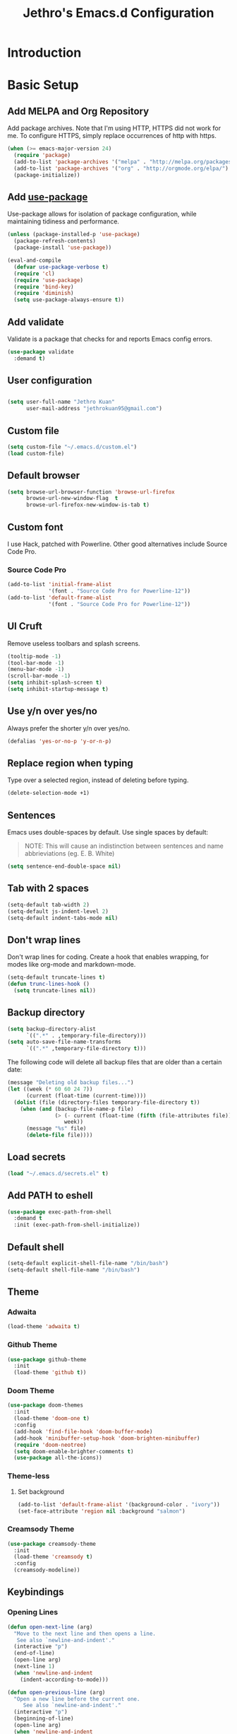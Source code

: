 #+TITLE: Jethro's Emacs.d Configuration
* Introduction
* Basic Setup
** Add MELPA and Org Repository
Add package archives. Note that I'm using HTTP, HTTPS did not work for me. To configure HTTPS, simply replace occurrences of http with https.

#+BEGIN_SRC emacs-lisp :tangle yes
(when (>= emacs-major-version 24)
  (require 'package)
  (add-to-list 'package-archives '("melpa" . "http://melpa.org/packages/") t)
  (add-to-list 'package-archives '("org" . "http://orgmode.org/elpa/") t)
  (package-initialize))
#+END_SRC

** Add [[https://github.com/jwiegley/use-package/issues/70][use-package]]
Use-package allows for isolation of package configuration, while maintaining tidiness and performance.

#+BEGIN_SRC emacs-lisp :tangle yes
(unless (package-installed-p 'use-package)
  (package-refresh-contents)
  (package-install 'use-package))

(eval-and-compile
  (defvar use-package-verbose t) 
  (require 'cl)
  (require 'use-package)
  (require 'bind-key)
  (require 'diminish)
  (setq use-package-always-ensure t))
#+END_SRC

** Add validate
Validate is a package that checks for and reports Emacs config errors.
#+begin_src emacs-lisp :tangle yes
  (use-package validate
    :demand t)
#+end_src
** User configuration
** 
#+begin_src emacs-lisp :tangle yes
(setq user-full-name "Jethro Kuan"
      user-mail-address "jethrokuan95@gmail.com")
#+end_src

** Custom file
#+BEGIN_SRC emacs-lisp :tangle yes
  (setq custom-file "~/.emacs.d/custom.el")
  (load custom-file)
#+END_SRC
** Default browser
#+begin_src emacs-lisp :tangle yes
  (setq browse-url-browser-function 'browse-url-firefox
        browse-url-new-window-flag  t
        browse-url-firefox-new-window-is-tab t)
#+end_src
** Custom font
I use Hack, patched with Powerline. Other good alternatives include Source Code Pro.
*** Source Code Pro
#+BEGIN_SRC emacs-lisp :tangle yes
  (add-to-list 'initial-frame-alist
               '(font . "Source Code Pro for Powerline-12"))
  (add-to-list 'default-frame-alist
               '(font . "Source Code Pro for Powerline-12"))
#+END_SRC

** UI Cruft
Remove useless toolbars and splash screens.

#+begin_src emacs-lisp :tangle yes
(tooltip-mode -1)
(tool-bar-mode -1)
(menu-bar-mode -1)
(scroll-bar-mode -1)
(setq inhibit-splash-screen t)
(setq inhibit-startup-message t)
#+end_src

** Use y/n over yes/no
Always prefer the shorter y/n over yes/no.

#+BEGIN_SRC emacs-lisp :tangle yes
(defalias 'yes-or-no-p 'y-or-n-p)
#+END_SRC

** Replace region when typing
Type over a selected region, instead of deleting before typing.

#+BEGIN_SRC emacs-lisp :tangle yes
(delete-selection-mode +1)
#+end_src

** Sentences
Emacs uses double-spaces by default. Use single spaces by default:

#+BEGIN_QUOTE
NOTE: This will cause an indistinction between sentences and name abbrieviations (eg. E. B. White)
#+END_QUOTE

#+begin_src emacs-lisp :tangle yes
(setq sentence-end-double-space nil)
#+end_src

** Tab with 2 spaces
#+begin_src emacs-lisp :tangle yes
(setq-default tab-width 2)
(setq-default js-indent-level 2)
(setq-default indent-tabs-mode nil)
#+end_src

** Don't wrap lines
Don't wrap lines for coding. Create a hook that enables wrapping, for modes like org-mode and markdown-mode.

#+begin_src emacs-lisp :tangle yes
(setq-default truncate-lines t)
(defun trunc-lines-hook ()
  (setq truncate-lines nil))
#+end_src

** Backup directory
#+begin_src emacs-lisp :tangle yes
(setq backup-directory-alist
      `((".*" . ,temporary-file-directory)))
(setq auto-save-file-name-transforms
      `((".*" ,temporary-file-directory t)))
#+end_src

The following code will delete all backup files that are older than a certain date:

#+begin_src emacs-lisp :tangle yes
(message "Deleting old backup files...")
(let ((week (* 60 60 24 7))
      (current (float-time (current-time))))
  (dolist (file (directory-files temporary-file-directory t))
    (when (and (backup-file-name-p file)
               (> (- current (float-time (fifth (file-attributes file))))
                  week))
      (message "%s" file)
      (delete-file file))))
#+end_src
** Load secrets
#+begin_src emacs-lisp :tangle yes
(load "~/.emacs.d/secrets.el" t)
#+end_src
** Add PATH to eshell
#+begin_src emacs-lisp :tangle yes
(use-package exec-path-from-shell
  :demand t
  :init (exec-path-from-shell-initialize))
#+end_src

** Default shell
#+begin_src emacs-lisp :tangle yes
  (setq-default explicit-shell-file-name "/bin/bash")
  (setq-default shell-file-name "/bin/bash")
#+end_src
** Theme
*** Adwaita
#+BEGIN_SRC emacs-lisp :tangle yes
  (load-theme 'adwaita t)
#+END_SRC
*** Github Theme
#+BEGIN_SRC emacs-lisp :tangle no
  (use-package github-theme
    :init
    (load-theme 'github t))
#+END_SRC
*** Doom Theme
#+begin_src emacs-lisp :tangle no
  (use-package doom-themes
    :init
    (load-theme 'doom-one t)
    :config
    (add-hook 'find-file-hook 'doom-buffer-mode)
    (add-hook 'minibuffer-setup-hook 'doom-brighten-minibuffer)
    (require 'doom-neotree)
    (setq doom-enable-brighter-comments t)
    (use-package all-the-icons))
#+end_src
*** Theme-less
**** Set background
 #+begin_src emacs-lisp :tangle no
   (add-to-list 'default-frame-alist '(background-color . "ivory"))
   (set-face-attribute 'region nil :background "salmon")
 #+end_src
*** Creamsody Theme
#+begin_src emacs-lisp :tangle no
  (use-package creamsody-theme
    :init
    (load-theme 'creamsody t)
    :config
    (creamsody-modeline))
#+end_src
** Keybindings
*** Opening Lines
#+begin_src emacs-lisp :tangle yes
  (defun open-next-line (arg)
    "Move to the next line and then opens a line.
     See also `newline-and-indent'."
    (interactive "p")
    (end-of-line)
    (open-line arg)
    (next-line 1)
    (when 'newline-and-indent
      (indent-according-to-mode)))

  (defun open-previous-line (arg)
    "Open a new line before the current one. 
       See also `newline-and-indent'."
    (interactive "p")
    (beginning-of-line)
    (open-line arg)
    (when 'newline-and-indent
      (indent-according-to-mode)))

  (bind-key* "C-o" 'open-next-line)
  (bind-key* "M-o" 'open-previous-line)
#+end_src
*** Nuke all buffers with =C-c !=
#+begin_src emacs-lisp :tangle yes
  (defun jethro/nuke-all-buffers ()
    (interactive)
    (mapcar 'kill-buffer (buffer-list))
    (delete-other-windows))

  (bind-key* "C-c !" 'jethro/nuke-all-buffers)
#+end_src
*** eshell with =C-x m=
#+begin_src emacs-lisp :tangle yes
  (bind-key* "C-x m" 'eshell)
#+end_src
*** mark-paragraph with =M-p=
#+begin_src emacs-lisp :tangle yes
  (bind-key* "M-p" 'mark-paragraph)
#+end_src
*** compile with =<f9>=
#+begin_src emacs-lisp :tangle yes
  (bind-key* "<f9>" (lambda ()
                      (interactive)
                      (setq-local compilation-read-command nil)
                      (call-interactively 'compile)))
#+end_src
**** 
** Hydra
#+begin_src emacs-lisp :tangle yes
  (use-package hydra)
#+end_src
*** Ample Theme
#+BEGIN_SRC emacs-lisp :tangle no
  (use-package ample-theme
    :init
    (load-theme 'ample t))
#+END_SRC
* Mail (notmuch)
** Basic Setup
#+BEGIN_SRC emacs-lisp :tangle yes
  (use-package notmuch
    :bind (("<f10>" . notmuch)))
#+END_SRC
** Keybindings
*** mark as read
#+BEGIN_SRC emacs-lisp :tangle yes
  (define-key notmuch-search-mode-map "R"
    (lambda ()
      "mark message as read"
      (interactive)
      (notmuch-search-tag '("-unread"))))
#+END_SRC
** Goobook
#+BEGIN_SRC emacs-lisp :tangle yes
  (require 'notmuch-address)
  (setq notmuch-address-command "~/.emacs.d/goobook")
  (notmuch-address-message-insinuate)
#+END_SRC
* Ivy
I've recently switched over from =helm= to =ivy=. Ivy is simpler, and easier to extend.
** flx
Flx is required for fuzzy-matching.
#+begin_src emacs-lisp :tangle yes
(use-package flx)
#+end_src
** Counsel
Counsel contains ivy enhancements for commonly-used functions.
#+begin_src emacs-lisp :tangle yes
  (use-package counsel
    :demand t
    :bind*
    (("C-c C-r" . ivy-resume)
     ("M-a" . counsel-M-x)
     ("C-M-i" . counsel-imenu)
     ("C-x C-f" . counsel-find-file)
     ("C-x j" . counsel-dired-jump)
     ("C-x l" . counsel-locate)
     ("C-c j" . counsel-git-grep)
     ("C-c k" . counsel-rg)
     ("M-y" . counsel-yank-pop))
    :bind (:map help-map
                ("f" . counsel-describe-function)
                ("v" . counsel-describe-variable)
                ("l" . counsel-info-lookup-symbol))
    :config
    (ivy-mode 1)
    (setq counsel-find-file-at-point t)
    (setq ivy-use-virtual-buffers t)
    (setq ivy-display-style 'fancy)
    (setq ivy-initial-inputs-alist nil)
    (define-key ivy-minibuffer-map (kbd "<return>") 'ivy-alt-done))
#+end_src
** Swiper
Swiper is ivy-enhanced isearch.
#+begin_src emacs-lisp :tangle no
  (use-package swiper
    :bind*
    (("C-s" . swiper)
     ("C-r" . swiper)
     ("C-M-s" . swiper-all))
    :bind
    (:map read-expression-map
          ("C-r" . counsel-expression-history)))
#+end_src
** Fuzzy Searching
#+begin_src emacs-lisp :tangle yes
  (setq ivy-re-builders-alist
        '((ivy-switch-buffer . ivy--regex-plus)
          (swiper . ivy--regex-plus)
          (t . ivy--regex-fuzzy)))
#+end_src
** Ivy custom actions
#+begin_src emacs-lisp :tangle yes
  (define-key ivy-minibuffer-map (kbd "C-:") 'ivy-dired)
  (define-key ivy-minibuffer-map (kbd "C-c o") 'ivy-occur)
  (define-key read-expression-map (kbd "C-r") 'counsel-expression-history)
  (ivy-set-actions
   t
   '(("I" insert "insert")))
#+end_src
*** Ivy-dired
#+begin_src emacs-lisp :tangle yes
  (defun ivy-dired ()
    (interactive)
    (if ivy--directory
        (ivy-quit-and-run
         (dired ivy--directory)
         (when (re-search-forward
                (regexp-quote
                 (substring ivy--current 0 -1)) nil t)
           (goto-char (match-beginning 0))))
      (user-error
       "Not completing files currently")))

  (define-key ivy-minibuffer-map (kbd "C-:") 'ivy-dired)
#+end_src 
* Moving Around
** neotree
#+begin_src emacs-lisp :tangle yes
  (use-package neotree)
#+end_src
** Crux
#+begin_src emacs-lisp :tangle yes
  (use-package crux 
    :bind* (("C-c o" . crux-open-with)
            ("C-c n" . crux-cleanup-buffer-or-region)
            ("C-c D" . crux-delete-file-and-buffer)
            ("C-a" . crux-move-beginning-of-line)
            ("M-o" . crux-smart-open-line)
            ("C-c r" . crux-rename-file-and-buffer)
            ("M-d" . crux-duplicate-current-line-or-region)
            ("M-D" . crux-duplicate-and-comment-current-line-or-region)
            ("s-o" . crux-smart-open-line-above)))
#+end_src
** Open file
#+BEGIN_SRC emacs-lisp :tangle yes
  (bind-key* "<f8>" 'browse-url-of-buffer)
#+END_SRC
** Anzu
#+BEGIN_SRC emacs-lisp :tangle yes
  (use-package anzu
    :diminish anzu-mode 
    :config
    (global-anzu-mode +1)
    (define-key isearch-mode-map [remap isearch-query-replace]  #'anzu-isearch-query-replace)
    (define-key isearch-mode-map [remap isearch-query-replace-regexp] #'anzu-isearch-query-replace-regexp))
#+END_SRC
** avy
Use avy to move between visible text.
#+begin_src emacs-lisp :tangle yes

  (use-package avy
    :bind* (("C-'" . avy-goto-char)
            ("C-," . avy-goto-char-2))
    :config
    (setq avy-keys '(?h ?t ?n ?s)))
#+end_src
** dumb-jump
Use it to jump to function definitions. Requires no external depedencies.
#+begin_src emacs-lisp :tangle no
(use-package dumb-jump
  :diminish dumb-jump-mode
  :bind (("C-M-g" . dumb-jump-go)
         ("C-M-p" . dumb-jump-back)
         ("C-M-q" . dumb-jump-quick-look)))
#+end_src
** Window switching
#+begin_src emacs-lisp :tangle yes
  (use-package windmove
    ;; :defer 4
    :ensure t
    :config
    ;; use command key on Mac
    (windmove-default-keybindings 'super)
    ;; wrap around at edges
    (setq windmove-wrap-around t))
#+end_src
** ace-window (disabled)
Ace-window makes it easier to move between windows.
#+begin_src emacs-lisp :tangle no
  (use-package ace-window
    :bind ("M-'" . ace-window)
    :config
    (setq aw-keys '(?h ?t ?n ?s)))
#+end_src
** dired
*** Hide details
Hide details and only show file and folder names.
#+begin_src emacs-lisp :tangle yes
  (defun jethro/dired-mode-setup-hook ()
    "hook for dired-mode"
    (dired-hide-details-mode 1))

  (add-hook 'dired-mode-hook 'jethro/dired-mode-setup-hook)
#+end_src
*** Sort directories first
#+begin_src emacs-lisp :tangle yes
(setq dired-listing-switches "-aBhl  --group-directories-first")
#+end_src
*** Recursive Copying and Deleting
#+begin_src emacs-lisp :tangle yes
  (setq dired-recursive-copies (quote always))
  (setq dired-recursive-deletes (quote top))
#+end_src
*** dired-jump from file
#+begin_src emacs-lisp :tangle yes
  (require 'dired-x)
#+end_src
** save-place-mode
Save the cursor location for files I've visited.
#+begin_src emacs-lisp :tangle yes
  (save-place-mode 1)
#+end_src
** key-chord
#+begin_src emacs-lisp :tangle yes
  (use-package key-chord
    :config
    (key-chord-mode 1)
    (key-chord-define-global "mw" 'avy-goto-word-1)   
    (key-chord-define-global "jk" 'avy-goto-char)
    (key-chord-define-global "JJ" 'crux-switch-to-previous-buffer)
    (key-chord-define-global "FF" 'counsel-find-file)
    (key-chord-define-global "xx" 'execute-extended-command)
    (key-chord-define-global "yy" 'counsel-yank-pop)
    (key-chord-define-global ",." 'neotree-toggle))
#+end_src
* Editing Text
** visual-regexp
#+begin_src emacs-lisp :tangle yes
  (use-package visual-regexp
    :bind* (("C-M-%" . vr/query-replace)
            ("C-c m" . vr/mc-mark)))
#+end_src
** electric-pair mode
#+begin_src emacs-lisp :tangle yes
  (add-hook 'after-init-hook (lambda () (electric-pair-mode 1)))
#+end_src
** electric-align
Use multiple spaces to align code and text.
#+begin_src emacs-lisp :tangle yes
(use-package electric-align
  :ensure f
  :load-path "elisp/"
  :diminish electric-align-mode
  :config (add-hook 'prog-mode-hook 'electric-align-mode))
#+end_src
** aggressive-indent
Keep your text indented at all times. Remember to turn this off for indentation-dependent languages like Python and Haml.
#+begin_src emacs-lisp :tangle yes
(use-package aggressive-indent
  :diminish aggressive-indent-mode
  :config (add-hook 'prog-mode-hook 'aggressive-indent-mode))
#+end_src
** multiple-cursors
A port of Sublime Text's multiple-cursors functionality.
#+begin_src emacs-lisp :tangle yes
(use-package multiple-cursors
  :bind (("C-M-c" . mc/edit-lines)
         ("C->" . mc/mark-next-like-this)
         ("C-<" . mc/mark-previous-like-this)
         ("C-c C-<" . mc/mark-all-like-this)))
#+end_src
** expand-region
Use this often, and in combination with multiple-cursors.
#+begin_src emacs-lisp :tangle yes
  (use-package expand-region
    :bind (("C-=" . er/expand-region)))
#+end_src
** iedit
#+BEGIN_SRC emacs-lisp :tangle yes
(use-package iedit)
#+END_SRC
** paredit
For editing Lisp code.
#+begin_src emacs-lisp :tangle no
(use-package paredit
  :diminish paredit-mode
  :config
  (add-hook 'emacs-lisp-mode-hook 'paredit-mode)
  (add-hook 'clojure-mode-hook 'paredit-mode))
#+end_src
** smartparens
#+begin_src emacs-lisp :tangle yes
  (use-package smartparens
    :bind (:map smartparens-mode-map
                ("C-M-a" . sp-beginning-of-sexp)
                ("C-M-e" . sp-end-of-sexp)

                ("C-<down>" . sp-down-sexp)
                ("C-<up>"   . sp-up-sexp)
                ("M-<down>" . sp-backward-down-sexp)
                ("M-<up>"   . sp-backward-up-sexp)

                ("C-M-f" . sp-forward-sexp)
                ("C-M-b" . sp-backward-sexp)

                ("C-M-n" . sp-next-sexp)
                ("C-M-p" . sp-previous-sexp)

                ("C-S-f" . sp-forward-symbol)
                ("C-S-b" . sp-backward-symbol)

                ("C-<right>" . sp-forward-slurp-sexp)
                ("M-<right>" . sp-forward-barf-sexp)
                ("C-<left>"  . sp-backward-slurp-sexp)
                ("M-<left>"  . sp-backward-barf-sexp)

                ("C-M-t" . sp-transpose-sexp)
                ("C-M-k" . sp-kill-sexp)
                ("C-k"   . sp-kill-hybrid-sexp)
                ("M-k"   . sp-backward-kill-sexp)
                ("C-M-w" . sp-copy-sexp)

                ("C-M-d" . delete-sexp)

                ("M-<backspace>" . backward-kill-word)
                ("C-<backspace>" . sp-backward-kill-word)
                ([remap sp-backward-kill-word] . backward-kill-word)

                ("M-[" . sp-backward-unwrap-sexp)
                ("M-]" . sp-unwrap-sexp)

                ("C-x C-t" . sp-transpose-hybrid-sexp)

                ("M-c ("  . wrap-with-parens)
                ("M-c ["  . wrap-with-brackets)
                ("M-c {"  . wrap-with-braces)
                ("M-c '"  . wrap-with-single-quotes)
                ("M-c \"" . wrap-with-double-quotes)
                ("M-c _"  . wrap-with-underscores)
                ("M-c `"  . wrap-with-back-quotes)) 
    :init
    (add-hook 'emacs-lisp-mode-hook 'turn-on-smartparens-strict-mode)
    (add-hook 'clojure-mode-hook 'turn-on-smartparens-strict-mode)
    :config
    (require 'smartparens-config)
    (defmacro def-pairs (pairs)
      `(progn
         ,@(loop for (key . val) in pairs
                 collect
                 `(defun ,(read (concat
                                 "wrap-with-"
                                 (prin1-to-string key)
                                 "s"))
                      (&optional arg)
                    (interactive "p")
                    (sp-wrap-with-pair ,val)))))

    (def-pairs ((paren        . "(")
                (bracket      . "[")
                (brace        . "{")
                (single-quote . "'")
                (double-quote . "\"")
                (back-quote   . "`"))))
#+end_src
** zap-up-to-char
#+begin_src emacs-lisp :tangle yes
  (autoload 'zap-up-to-char "misc"
    "Kill up to, but not including ARGth occurrence of CHAR.

    \(fn arg char)"
    'interactive)

  (bind-key* "M-z" 'zap-up-to-char)
#+end_src
** move-text
#+begin_src emacs-lisp :tangle yes
  (use-package move-text
    :bind (("M-<up>" . move-text-up)
           ("M-<down>" . move-text-down)))
#+end_src
** Linting with Flycheck
#+begin_src emacs-lisp :tangle yes
  (use-package flycheck
    :config
    (global-set-key (kbd "C-c f")
                    (defhydra hydra-flycheck
                      (:pre (progn (setq hydra-lv t) (flycheck-list-errors))
                            :post (progn (setq hydra-lv nil) (quit-windows-on "*Flycheck errors*"))
                            :hint nil)
                      "Errors"
                      ("f"  flycheck-error-list-set-filter                            "Filter")
                      ("n"  flycheck-next-error                                       "Next")
                      ("p"  flycheck-previous-error                                   "Previous")
                      ("<" flycheck-first-error                                      "First")
                      (">"  (progn (goto-char (point-max)) (flycheck-previous-error)) "Last")
                      ("q"  nil)))
    (use-package flycheck-pos-tip
      :config (flycheck-pos-tip-mode))
    (add-hook 'prog-mode-hook 'global-flycheck-mode))
#+end_src
** Templating with Yasnippet
#+begin_src emacs-lisp :tangle yes
  (use-package yasnippet
    :diminish yas-global-mode yas-minor-mode
    :init (add-hook 'after-init-hook 'yas-global-mode)
    :config (setq yas-snippet-dirs '("~/.emacs.d/snippets/")))
#+end_src
** Autocompletions with Company
#+begin_src emacs-lisp :tangle yes
(use-package company
  :diminish company-mode
  :init (progn
          (add-hook 'after-init-hook 'global-company-mode)
          (setq company-dabbrev-ignore-case nil
                company-dabbrev-code-ignore-case nil
                company-dabbrev-downcase nil
                company-idle-delay 0
                company-begin-commands '(self-insert-command)
                company-transformers '(company-sort-by-occurrence))
          (use-package company-quickhelp
            :config (company-quickhelp-mode 1))))
#+end_src
** Spellcheck with Flyspell
#+begin_src emacs-lisp :tangle yes
  (use-package flyspell 
    :ensure f 
    :diminish flyspell-mode
    :init
    (setenv "DICTIONARY" "en_GB")
    :config   
    (add-hook 'markdown-mode-hook 'flyspell-mode))
#+end_src
* Language Support
** Common Lisp
#+BEGIN_SRC emacs-lisp :tangle yes
  (use-package slime
    :config
    (setq inferior-lisp-program "/usr/bin/sbcl")
    (setq slime-contribs '(slime-fancy)))
#+END_SRC
** Emacs Lisp
#+begin_src emacs-lisp :tangle yes
  (bind-key "C-c C-k" 'eval-buffer emacs-lisp-mode-map)
#+end_src
** Go
#+begin_src emacs-lisp :tangle yes
(use-package go-mode
  :mode ("\\.go\\'" . go-mode)
  :config (progn
            (add-hook 'go-mode-hook 'compilation-auto-quit-window)
            (add-hook 'go-mode-hook (lambda ()
                                      (set (make-local-variable 'company-backends) '(company-go))
                                      (company-mode)))
            (add-hook 'go-mode-hook (lambda ()
                                      (add-hook 'before-save-hook 'gofmt-before-save)
                                      (local-set-key (kbd "M-.") 'godef-jump)))
            (add-hook 'go-mode-hook
                      (lambda ()
                        (unless (file-exists-p "Makefile")
                          (set (make-local-variable 'compile-command)
                               (let ((file (file-name-nondirectory buffer-file-name)))
                                 (format "go build %s"
                                         file))))))
            (use-package go-dlv
              :config (require 'go-dlv))
            (use-package golint
              :config
              (add-to-list 'load-path (concat (getenv "GOPATH")  "/src/github.com/golang/lint/misc/emacs"))
              (require 'golint))
            (use-package gorepl-mode
              :config (add-hook 'go-mode-hook #'gorepl-mode))
            (use-package company-go
              :config (add-hook 'go-mode-hook (lambda ()
                                                (set (make-local-variable 'company-backends) '(company-go))
                                                (company-mode))))))
#+end_src
** C
#+BEGIN_SRC emacs-lisp :tangle no
  (add-hook 'c-mode-hook
            (lambda ()
              (unless (file-exists-p "Makefile")
                (set (make-local-variable 'compile-command)
                     (let ((file (file-name-nondirectory buffer-file-name)))
                       (format "cc -Wall %s -o %s --std=c99"
                               file
                               (file-name-sans-extension file)))))))
#+END_SRC
** C++
*** C++ compile function
#+begin_src emacs-lisp :tangle yes
(add-hook 'c++-mode-hook
          (lambda ()
            (unless (file-exists-p "Makefile")
              (set (make-local-variable 'compile-command)
                   (let ((file (file-name-nondirectory buffer-file-name)))
                     (format "g++ -Wall -s -pedantic-errors %s -o %s --std=c++14"
                             file
                             (file-name-sans-extension file)))))))
#+end_src
** Java
#+BEGIN_SRC emacs-lisp :tangle yes
  (use-package eclim
    :bind (("<f9>" . eclim-run-class))
    :config 
    (global-eclim-mode)
    (setq help-at-pt-display-when-idle t)
    (setq help-at-pt-timer-delay 0.1)
    (help-at-pt-set-timer))
#+END_SRC
*** company-emacs-eclim
#+BEGIN_SRC emacs-lisp :tangle yes
  (use-package company-emacs-eclim
    :config
    (company-emacs-eclim-setup))
#+END_SRC
*** gradle
#+BEGIN_SRC emacs-lisp :tangle yes
  (use-package gradle-mode
    :diminish gradle-mode
    :config
    (add-hook 'java-mode-hook (lambda ()
                                (gradle-mode 1))))

#+END_SRC
** Fish
#+begin_src emacs-lisp :tangle yes
  (use-package fish-mode
    :mode ("\\.fish\\'" . fish-mode)
    :init (add-hook 'fish-mode-hook
                    (lambda () (aggressive-indent-mode -1))))
#+end_src
** Rust
#+begin_src emacs-lisp :tangle yes
(use-package rust-mode
  :mode ("\\.rs\\'" . rust-mode))
#+end_src
** Python
#+begin_src emacs-lisp :tangle yes
  (use-package elpy
    :mode ("\\.py\\'" . elpy-mode)
    :init
    (add-hook 'python-mode-hook (lambda () (aggressive-indent-mode -1)))
    :config
    (when (require 'flycheck nil t)
      (remove-hook 'elpy-modules 'elpy-module-flymake)
      (remove-hook 'elpy-modules 'elpy-module-yasnippet)
      (remove-hook 'elpy-mode-hook 'elpy-module-highlight-indentation)
      (add-hook 'elpy-mode-hook 'flycheck-mode))
    (elpy-enable)
    (setq elpy-rpc-backend "jedi"))
#+end_src
** HTML
*** Web-mode
 #+begin_src emacs-lisp :tangle yes
   (use-package web-mode
     :mode (("\\.html\\'" . web-mode)
            ("\\.html\\.erb\\'" . web-mode)
            ("\\.mustache\\'" . web-mode)
            ("\\.jinja\\'" . web-mode)
            ("\\.njk\\'" . web-mode)
            ("\\.php\\'" . web-mode))
     :config
     (setq web-mode-enable-css-colorization t)
     (setq web-mode-code-indent-offset 2)
     (setq web-mode-markup-indent-offset 2))
 #+end_src
*** Emmet-mode
 #+begin_src emacs-lisp :tangle yes
(use-package emmet-mode
  :diminish emmet-mode
  :config
  (add-hook 'web-mode-hook 'emmet-mode)
  (add-hook 'vue-mode-hook 'emmet-mode))
 #+end_src
** CSS
*** Rainbow-mode
 #+begin_src emacs-lisp :tangle yes
   (use-package rainbow-mode
     :diminish rainbow-mode
     :config
     (add-hook 'css-mode-hook 'rainbow-mode)
     (add-hook 'scss-mode-hook 'rainbow-mode))
 #+end_src
*** SCSS-mode
 #+begin_src emacs-lisp :tangle yes
 (use-package scss-mode
   :mode "\\.scss\\'" 
   :config (progn
             (setq scss-compile-at-save nil)))
 #+end_src
** JS
*** Flycheck
#+begin_src emacs-lisp :tangle yes
  (setq-default flycheck-disabled-checkers
                (append flycheck-disabled-checkers
                        '(javascript-jshint)))
  (flycheck-add-mode 'javascript-eslint 'js2-mode)
  (flycheck-add-mode 'javascript-eslint 'web-mode)
#+end_src
*** Skewer
#+begin_src emacs-lisp :tangle yes
  (use-package skewer-mode  
    :bind (:map skewer-mode-map
                ("C-c C-k" . skewer-load-buffer))
    :config
    (add-hook 'js2-mode-hook 'skewer-mode))
#+end_src
*** js-comint
#+begin_src emacs-lisp :tangle no
  (use-package js-comint
    :config
    (add-hook 'js2-mode-hook
              (lambda ()
                (local-set-key (kbd "C-x C-e") 'js-send-last-sexp)
                (local-set-key (kbd "C-M-x") 'js-send-last-sexp-and-go)
                (local-set-key (kbd "C-c b") 'js-send-buffer)
                (local-set-key (kbd "C-c C-b") 'js-send-buffer-and-go)
                (local-set-key (kbd "C-c l") 'js-load-file-and-go))))
#+end_src
*** JS2-mode

Here I also added =tern-mode=. This requires the tern executable:
#+begin_src bash :tangle no
npm install -g tern
#+end_src

#+begin_src emacs-lisp :tangle yes
  (use-package js2-mode
    :mode ("\\.js\\'" . js2-mode)
    :config
    (use-package tern
      :diminish tern-mode
      :config    
      (add-hook 'js2-mode-hook 'tern-mode)
      (use-package company-tern
        :config
        (add-to-list 'company-backends 'company-tern))))
#+end_src
*** JS2-refactor
#+begin_src emacs-lisp :tangle yes
  (use-package js2-refactor
    :config
    (add-hook 'js2-mode-hook #'js2-refactor-mode)
    (js2r-add-keybindings-with-prefix "C-c C-j"))
#+end_src
*** Jade
#+begin_src emacs-lisp :tangle yes
(use-package jade)
#+end_src
*** Vue-mode
Additional support for Vue.js projects.

 #+begin_src emacs-lisp :tangle yes
 (use-package vue-mode
   :mode "\\.vue\\'")
 #+end_src
** JSON
 #+begin_src emacs-lisp :tangle yes
 (use-package json-mode
   :mode "\\.json\\'"
   :config (add-hook 'json-mode-hook (lambda ()
                                       (make-local-variable 'js-indent-level)
                                       (setq js-indent-level 2))))
 #+end_src
** Markdown
#+begin_src emacs-lisp :tangle yes
(use-package markdown-mode
  :mode ("\\.md\\'" . markdown-mode)
  :config (progn
            (setq markdown-command "multimarkdown")
            (add-hook 'markdown-mode-hook #'trunc-lines-hook)))
#+end_src
** Clojure
*** Clojure-mode
#+begin_src emacs-lisp :tangle yes
  (use-package clojure-mode
    :mode (("\\.clj\\'" . clojure-mode)
           ("\\.boot\\'" . clojure-mode)
           ("\\.edn\\'" . clojure-mode)
           ("\\.cljs\\'" . clojurescript-mode)
           ("\\.cljs\\.hl\\'" . clojurescript-mode))
    :init
    (add-hook 'clojure-mode-hook #'eldoc-mode)
    (add-hook 'clojure-mode-hook #'subword-mode)
    (add-hook 'clojure-mode-hook #'cider-mode)
    (add-hook 'clojure-mode-hook #'clj-refactor-mode))
#+end_src
*** Cider
#+begin_src emacs-lisp :tangle yes
  (use-package cider
    :init
    (add-hook 'cider-mode-hook #'clj-refactor-mode)
    (add-hook 'cider-repl-mode-hook #'company-mode)
    (add-hook 'cider-mode-hook #'company-mode)
    :diminish subword-mode
    :config
    (setq nrepl-log-messages t                  
          cider-repl-display-in-current-window t
          cider-repl-use-clojure-font-lock t    
          cider-prompt-save-file-on-load 'always-save
          cider-font-lock-dynamically '(macro core function var)
          nrepl-hide-special-buffers t
          cider-show-error-buffer nil
          cider-overlays-use-font-lock t
          cider-repl-result-prefix ";; => ")
    (setq cider-cljs-lein-repl "(do (use 'figwheel-sidecar.repl-api) (start-figwheel!) (cljs-repl))")
    (cider-repl-toggle-pretty-printing))
#+end_src
*** clj-refactor
#+begin_src emacs-lisp :tangle yes
(use-package clj-refactor
  :defines cljr-add-keybindings-with-prefix
  :diminish clj-refactor-mode
  :config (cljr-add-keybindings-with-prefix "C-c C-j"))
#+end_src
*** Squiggly-clojure
#+begin_src emacs-lisp :tangle yes
  (use-package flycheck-clojure
    :config
    (flycheck-clojure-setup))
#+end_src
** Latex
*** AucTeX
#+BEGIN_SRC emacs-lisp :tangle yes
  (use-package auctex
    :defer t
    :config
    (setq TeX-auto-save t
          TeX-parse-self t
          TeX-syntactic-comment t
          ;; Synctex support
          TeX-source-correlate-start-server nil
          ;; Don't insert line-break at inline math
          LaTeX-fill-break-at-separators nil)
    (setq TeX-view-program-list '(("Evince" "evince --page-index=%(outpage) %o")
                                  ("qpdfview" "qpdfview %o#%(outpage)")))
    (setq TeX-view-program-selection '((output-pdf "qpdfview")
                                       (output-pdf "Evince")))
    (when latex-enable-auto-fill
      (add-hook 'LaTeX-mode-hook 'latex/auto-fill-mode))
    (when latex-enable-folding
      (add-hook 'LaTeX-mode-hook 'TeX-fold-mode))
    (add-hook 'LaTeX-mode-hook 'LaTeX-math-mode)
    (add-hook 'LaTeX-mode-hook 'TeX-source-correlate-mode)
    (add-hook 'LaTeX-mode-hook 'TeX-PDF-mode))
  (use-package auctex-latexmk)
#+END_SRC
*** Autocomplete support
#+BEGIN_SRC emacs-lisp :tangle yes
  (use-package company-auctex
    :defer t)
#+END_SRC
* Visual Enhancements
** linum-mode (Disabled)
#+begin_src emacs-lisp :tangle no
(add-hook 'prog-mode-hook 
  (lambda ()
    (linum-mode 1)))
#+end_src
** hl-line-mode
#+begin_src emacs-lisp :tangle yes
(global-hl-line-mode 1)
#+end_src
** whitespace-mode
Show fill-column.
#+begin_src emacs-lisp :tangle yes
(require 'whitespace)
(setq whitespace-line-column 80) ;; limit line length
(setq whitespace-style '(face lines-tail))

(add-hook 'prog-mode-hook 'whitespace-mode)
#+end_src
** Page-break-lines
#+begin_src emacs-lisp :tangle yes
(use-package page-break-lines)
#+end_src
** Smart-mode-line
#+begin_src emacs-lisp :tangle no
  (use-package smart-mode-line
    :config
    (add-hook 'after-init-hook 'sml/setup)
    (setq sml/name-width 30)
    (setq sml/shorten-directory t)
    (setq sml/shorten-modes t)
    (setq sml/mode-width 'full)
    (setq sml/replacer-regexp-list
          '(("^~/.org/" ":O:")
            ("^~/\\.emacs\\.d/" ":ED")))
    (setq rm-blacklist
          (format "^ \\(%s\\)$"
                  (mapconcat #'identity
                             '("FlyC.*"
                               "Projectile.*"
                               "GitGutter"
                               "ivy"
                               "company"
                               ""
                               "doom"
                               ","
                               "ElDoc")
                             "\\|"))))
#+end_src
*** Showing time
#+begin_src emacs-lisp :tangle yes
(setq display-time-24hr-format t)
(display-time-mode 1)
#+end_src
** nyan-mode
#+begin_src emacs-lisp :tangle no
  (use-package nyan-mode
    :config
    (nyan-mode 1))
#+end_src
** Zooming
#+begin_src emacs-lisp :tangle yes
(defhydra hydra-zoom (global-map "<f2>")
  "zoom"
  ("i" text-scale-increase "in")
  ("o" text-scale-decrease "out"))
#+end_src
** beacon
Beacon makes sure you don't lose track of your cursor when jumping around a buffer.
#+begin_src emacs-lisp :tangle yes
  (use-package beacon
    :diminish beacon-mode
    :config
    (beacon-mode 1)
    (setq beacon-push-mark 10))
#+end_src
** show-paren
Always show matching parenthesis.
#+begin_src emacs-lisp :tangle yes
(show-paren-mode 1)
(setq show-paren-delay 0)
#+end_src
** golden-ratio
Give the working window more screen estate.
#+begin_src emacs-lisp :tangle yes
(use-package golden-ratio
  :diminish golden-ratio-mode
  :config (progn
            (add-to-list 'golden-ratio-extra-commands 'ace-window)
            (golden-ratio-mode 1)))
#+end_src
** volatile-highlights
Highlights recently copied/pasted text.
#+begin_src emacs-lisp :tangle yes
(use-package volatile-highlights
  :diminish volatile-highlights-mode
  :config (volatile-highlights-mode t))
#+end_src
** git-gutter-fringe+
Displays added/modified/deleted on the left.
#+begin_src emacs-lisp :tangle yes
  (use-package git-gutter-fringe+
    :config
    (global-git-gutter+-mode)
    (set-face-foreground 'git-gutter+-modified "gold1")
    (set-face-foreground 'git-gutter+-added    "SeaGreen")
    (set-face-foreground 'git-gutter+-deleted  "IndianRed")
    (setq git-gutter-fr+-side 'left-fringe))
#+end_src
* Org-mode
** Getting Started
   :PROPERTIES:
   :CUSTOM_ID: GettingStarted
   :END:

 Getting started with =org-mode= is really easy.  You only need a few lines in your
 emacs startup to use the latest version of org-mode from the =git= repository.
*** Org-Mode Setup
    :PROPERTIES:
    :CUSTOM_ID: Setup
    :END:
 #+begin_src emacs-lisp :tangle yes
   (use-package org-plus-contrib
     :bind (("C-c l" . org-store-link)
            ("C-c a" . org-agenda)
            ("C-c b" . org-iswitchb)
            ("C-c c" . org-capture))
     :config
     (add-to-list 'auto-mode-alist '("\\.\\(org\\|org_archive\\|txt\\)$" . org-mode)))
 #+end_src
*** Enabling auto-fill-mode
This enables `auto-fill-mode` for org-mode files
#+BEGIN_SRC emacs-lisp :tangle yes
  (add-hook 'org-mode-hook (lambda ()
                             (auto-fill-mode 1)))
#+END_SRC
*** Agenda Setup
 #+begin_src emacs-lisp :tangle yes
   (setq org-agenda-files (file-expand-wildcards "~/.org/gtd/*.org"))
 #+end_src

*** Org File Structure
    :PROPERTIES:
    :CUSTOM_ID: OrgFileStructure
    :END:

 Most of my org files are set up with level 1 headings as main
 categories only.  Tasks and projects normally start as level 2.

 Here are some examples of my level 1 headings in

 =todo.org=:

 - Special Dates

   Includes level 2 headings for

   - Birthdays
   - Anniversaries
   - Holidays

 - Finances
 - Health and Recreation
 - House Maintenance
 - Lawn and Garden Maintenance
 - Notes
 - Tasks
 - Vehicle Maintenance
 - Passwords


 =norang.org=:

 - System Maintenance
 - Payroll
 - Accounting
 - Finances
 - Hardware Maintenance
 - Tasks
 - Research and Development
 - Notes
 - Purchase Order Tracking
 - Passwords

 Each of these level 1 tasks normally has a =property drawer=
 specifying the category for any tasks in that tree.  Level 1 headings
 are set up like this:

 #+begin_src org :exports src
 ,* Health and Recreation
   :PROPERTIES:
   :CATEGORY: Health
   :END:
   ...
 ,* House Maintenance
   :PROPERTIES:
   :CATEGORY: House
   :END:
 #+end_src
*** Key bindings
    :PROPERTIES:
    :CUSTOM_ID: KeyBindings
    :END:

 I live in the agenda.  To make getting to the agenda faster I mapped
 =F12= to the sequence =C-c a= since I'm using it hundreds of times a
 day.

 I have the following custom key bindings set up for my emacs (sorted by frequency).

 | Key     | For                                             | Used       |
 |---------+-------------------------------------------------+------------|
 | F12     | Agenda (1 key less than C-c a)                  | Very Often |
 | C-c b   | Switch to org file                              | Very Often |
 | F11     | Goto currently clocked item                     | Very Often |
 | C-c c   | Capture a task                                  | Very Often |
 | C-F11   | Clock in a task (show menu with prefix)         | Often      |
 | f9 g    | Gnus - I check mail regularly                   | Often      |
 | f5      | Show todo items for this subtree                | Often      |
 | S-f5    | Widen                                           | Often      |
 | f9 b    | Quick access to bbdb data                       | Often      |
 | f9 c    | Calendar access                                 | Often      |
 | C-S-f12 | Save buffers and publish current project        | Often      |
 | C-c l   | Store a link for retrieval with C-c C-l         | Often      |
 | f8      | Go to next org file in org-agenda-files         | Sometimes  |
 | f9 r    | Boxquote selected region                        | Sometimes  |
 | f9 t    | Insert inactive timestamp                       | Sometimes  |
 | f9 v    | Toggle visible mode (for showing/editing links) | Sometimes  |
 | C-f9    | Previous buffer                                 | Sometimes  |
 | C-f10   | Next buffer                                     | Sometimes  |
 | C-x n r | Narrow to region                                | Sometimes  |
 | f9 f    | Boxquote insert a file                          | Sometimes  |
 | f9 i    | Info manual                                     | Sometimes  |
 | f9 I    | Punch Clock In                                  | Sometimes  |
 | f9 O    | Punch Clock Out                                 | Sometimes  |
 | f9 o    | Switch to org scratch buffer                    | Sometimes  |
 | f9 s    | Switch to scratch buffer                        | Sometimes  |
 | f9 h    | Hide other tasks                                | Rare       |
 | f7      | Toggle line truncation/wrap                     | Rare       |
 | f9 T    | Toggle insert inactive timestamp                | Rare       |
 | C-c a   | Enter Agenda (minimal emacs testing)            | Rare       |

 Here is the keybinding setup in lisp:
 #+header: :tangle yes
 #+begin_src emacs-lisp
   ;; Custom Key Bindings
   (global-set-key (kbd "<f12>") 'org-agenda)  
   (global-set-key (kbd "<f2> h") 'bh/hide-other)
   (global-set-key (kbd "<f2> n") 'bh/toggle-next-task-display)

   (global-set-key (kbd "<f2> o") 'bh/make-org-scratch)
   (global-set-key (kbd "<f2> s") 'bh/switch-to-scratch)

   (global-set-key (kbd "<f2> v") 'visible-mode)
   (global-set-key (kbd "<f2> l") 'org-toggle-link-display)
   (global-set-key (kbd "M-<f2>") 'org-toggle-inline-images)
   (global-set-key (kbd "C-x n r") 'narrow-to-region)
   (global-set-key (kbd "C-<f10>") 'next-buffer)
   (global-set-key (kbd "<f11>") 'org-clock-goto)
   (global-set-key (kbd "<f3>") 'org-clock-in)
   (global-set-key (kbd "<f3>") 'org-clock-out)

   (defun bh/hide-other ()
     (interactive)
     (save-excursion
       (org-back-to-heading 'invisible-ok)
       (hide-other)
       (org-cycle)
       (org-cycle)
       (org-cycle)))

   (defun bh/set-truncate-lines ()
     "Toggle value of truncate-lines and refresh window display."
     (interactive)
     (setq truncate-lines (not truncate-lines))
     ;; now refresh window display (an idiom from simple.el):
     (save-excursion
       (set-window-start (selected-window)
                         (window-start (selected-window)))))

   (defun bh/make-org-scratch ()
     (interactive)
     (find-file "/tmp/publish/scratch.org")
     (gnus-make-directory "/tmp/publish"))

   (defun bh/switch-to-scratch ()
     (interactive)
     (switch-to-buffer "*scratch*"))
 #+end_src

 The main reason I have special key bindings (like =F11=, and =F12=) is
 so that the keys work in any mode.  If I'm in the Gnus summary buffer
 then =C-u C-c C-x C-i= doesn't work, but the =C-F11= key combination
 does and this saves me time since I don't have to visit an org-mode
 buffer first just to clock in a recent task.
** Tasks and States
   :PROPERTIES:
   :CUSTOM_ID: TasksAndStates
   :END:

 I use one set of TODO keywords for all of my org files.  Org-mode lets
 you define TODO keywords per file but I find it's easier to have a
 standard set of TODO keywords globally so I can use the same setup in
 any org file I'm working with.

 The only exception to this is this document :) since I don't want
 =org-mode= hiding the =TODO= keyword when it appears in headlines.
 I've set up a dummy =#+SEQ_TODO: FIXME FIXED= entry at the top of this
 file just to leave my =TODO= keyword untouched in this document.
*** TODO keywords
    :PROPERTIES:
    :CUSTOM_ID: TodoKeywords
    :END:

 I use a light colour theme in emacs.  I find this easier to read on bright sunny days.

 Here are my =TODO= state keywords and colour settings:

 #+header: :tangle yes
 #+begin_src emacs-lisp
 (setq org-todo-keywords
       (quote ((sequence "TODO(t)" "NEXT(n)" "|" "DONE(d)")
               (sequence "WAITING(w@/!)" "HOLD(h@/!)" "|" "CANCELLED(c@/!)" "PHONE" "MEETING"))))

 (setq org-todo-keyword-faces
       (quote (("TODO" :foreground "red" :weight bold)
               ("NEXT" :foreground "blue" :weight bold)
               ("DONE" :foreground "forest green" :weight bold)
               ("WAITING" :foreground "orange" :weight bold)
               ("HOLD" :foreground "magenta" :weight bold)
               ("CANCELLED" :foreground "forest green" :weight bold)
               ("MEETING" :foreground "forest green" :weight bold)
               ("PHONE" :foreground "forest green" :weight bold))))
 #+end_src
**** Task States
     :PROPERTIES:
     :CUSTOM_ID: TodoKeywordTaskStates
     :END:

 Tasks go through the sequence =TODO= -> =DONE=.

 The following diagram shows the possible state transitions for a task.

 #+begin_src plantuml :file normal_task_states.png :cache yes
 title Task States
 [*] -> TODO
 TODO -> NEXT
 TODO -> DONE
 NEXT -> DONE
 DONE -> [*]
 TODO --> WAITING
 WAITING --> TODO
 NEXT --> WAITING
 WAITING --> NEXT
 HOLD --> CANCELLED
 WAITING --> CANCELLED
 CANCELLED --> [*]
 TODO --> HOLD
 HOLD --> TODO
 TODO --> CANCELLED
 TODO: t
 NEXT: n
 DONE: d
 WAITING:w
 note right of WAITING: Note records\nwhat it is waiting for
 HOLD:h
 note right of CANCELLED: Note records\nwhy it was cancelled
 CANCELLED:c
 WAITING --> DONE
 #+end_src

 #+results[61c867b8eb4f49bc47e44ec2b534ac3219d82594]:
 [[file:normal_task_states.png]]

**** Project Task States
     :PROPERTIES:
     :CUSTOM_ID: TodoKeywordProjectTaskStates
     :END:

 I use a lazy project definition.  I don't like to bother with manually
 stating 'this is a project' and 'that is not a project'.  For me a project
 definition is really simple.  If a task has subtasks with a todo keyword
 then it's a project.  That's it.

 Projects can be defined at any level - just create a task with a todo
 state keyword that has at least one subtask also with a todo state
 keyword and you have a project.  Projects use the same todo keywords
 as regular tasks.  One subtask of a project needs to be marked =NEXT=
 so the project is not on the stuck projects list.
**** Phone Calls
     :PROPERTIES:
     :CUSTOM_ID: TodoKeywordPhoneCalls
     :END:

 Telephone calls are special.  They are created in a done state by a capture task.
 The time of the call is recorded for as long as the capture task is active.  If I need 
 to look up other details and want to close the capture task early I can just 
 =C-c C-c= to close the capture task (stopping the clock) and then =f9 SPC= to resume
 the clock in the phone call while I do other things.
 #+begin_src plantuml :file phone_states.png :cache yes
 title Phone Call Task State
 [*] -> PHONE
 PHONE -> [*]
 #+end_src

 #+results[9e27f3a56c4fca8f05455e6dfa1282030ae52830]:
 [[file:phone_states.png]]

**** Meetings
     :PROPERTIES:
     :CUSTOM_ID: TodoKeywordMeetings
     :END:

 Meetings are special.  They are created in a done state by a capture
 task.  I use the MEETING capture template when someone interrupts what
 I'm doing with a question or discussion.  This is handled similarly to
 phone calls where I clock the amount of time spent with whomever it is
 and record some notes of what was discussed (either during or after
 the meeting) depending on content, length, and complexity of the
 discussion.

 The time of the meeting is recorded for as long as the capture task is
 active.  If I need to look up other details and want to close the
 capture task early I can just =C-c C-c= to close the capture task
 (stopping the clock) and then =f9 SPC= to resume the clock in the
 meeting task while I do other things.
 #+begin_src plantuml :file meeting_states.png :cache yes
 title Meeting Task State
 [*] -> MEETING
 MEETING -> [*]
 #+end_src

 #+results[942fb408787905ffcdde421ee02edabdbb921b06]:
 [[file:meeting_states.png]]

*** Fast Todo Selection
    :PROPERTIES:
    :CUSTOM_ID: FastTodoSelection
    :END:

 Fast todo selection allows changing from any task todo state to any
 other state directly by selecting the appropriate key from the fast
 todo selection key menu.  This is a great feature!

 #+header: :tangle yes
 #+begin_src emacs-lisp 
 (setq org-use-fast-todo-selection t)
 #+end_src

 Changing a task state is done with =C-c C-t KEY=

 where =KEY= is the appropriate fast todo state selection key as defined in =org-todo-keywords=.

 The setting
 #+header: :tangle yes
 #+begin_src emacs-lisp
 (setq org-treat-S-cursor-todo-selection-as-state-change nil)
 #+end_src
 allows changing todo states with S-left and S-right skipping all of
 the normal processing when entering or leaving a todo state.  This
 cycles through the todo states but skips setting timestamps and
 entering notes which is very convenient when all you want to do is fix
 up the status of an entry.
*** TODO state triggers
    :PROPERTIES:
    :CUSTOM_ID: ToDoStateTriggers
    :END:

 I have a few triggers that automatically assign tags to tasks based on
 state changes.  If a task moves to =CANCELLED= state then it gets a
 =CANCELLED= tag.  Moving a =CANCELLED= task back to =TODO= removes the
 =CANCELLED= tag.  These are used for filtering tasks in agenda views
 which I'll talk about later.

 The triggers break down to the following rules:

 - Moving a task to =CANCELLED= adds a =CANCELLED= tag
 - Moving a task to =WAITING= adds a =WAITING= tag
 - Moving a task to =HOLD= adds =WAITING= and =HOLD= tags
 - Moving a task to a done state removes =WAITING= and =HOLD= tags
 - Moving a task to =TODO= removes =WAITING=, =CANCELLED=, and =HOLD= tags
 - Moving a task to =NEXT= removes =WAITING=, =CANCELLED=, and =HOLD= tags
 - Moving a task to =DONE= removes =WAITING=, =CANCELLED=, and =HOLD= tags

 The tags are used to filter tasks in the agenda views conveniently.

 #+header: :tangle yes
 #+begin_src emacs-lisp 
 (setq org-todo-state-tags-triggers
       (quote (("CANCELLED" ("CANCELLED" . t))
               ("WAITING" ("WAITING" . t))
               ("HOLD" ("WAITING") ("HOLD" . t))
               (done ("WAITING") ("HOLD"))
               ("TODO" ("WAITING") ("CANCELLED") ("HOLD"))
               ("NEXT" ("WAITING") ("CANCELLED") ("HOLD"))
               ("DONE" ("WAITING") ("CANCELLED") ("HOLD")))))
 #+end_src
** Adding New Tasks Quickly with Org Capture
   :PROPERTIES:
   :CUSTOM_ID: Capture
   :END:

 Org Capture mode replaces remember mode for capturing tasks and notes.

 To add new tasks efficiently I use a minimal number of capture
 templates.  I used to have lots of capture templates, one for each
 org-file.  I'd start org-capture with =C-c c= and then pick a template
 that filed the task under =* Tasks= in the appropriate file.

 I found I still needed to refile these capture tasks again to the
 correct location within the org-file so all of these different capture
 templates weren't really helping at all.  Since then I've changed my
 workflow to use a minimal number of capture templates -- I create the
 new task quickly and refile it once.  This also saves me from
 maintaining my org-capture templates when I add a new org file.
*** Capture Templates
    :PROPERTIES:
    :CUSTOM_ID: CaptureTemplates
    :END:

 When a new task needs to be added I categorize it into one of a few
 things:

 - A phone call (p)
 - A meeting (m)
 - An email I need to respond to (r)
 - A new task (t)
 - A new note (n)
 - An interruption (j)
 - A new habit (h)

 and pick the appropriate capture task.

 Here is my setup for org-capture

 #+header: :tangle yes
 #+begin_src emacs-lisp
   (setq org-directory "~/.org/gtd/")
   (setq org-default-notes-file "~/.org/gtd/inbox.org")

   ;; I use C-c c to start capture mode
   (global-set-key (kbd "C-c c") 'org-capture)

   (defvar jethro/org-basic-inbox-template "* TODO %^{Task}
   :PROPERTIES:
   :EFFORT: %^{effort|1:00|0:05|0:15|0:30|2:00|4:00}
   :END:
   Captured %<%Y-%m-%d %H:%M>
   %a
   %i
   %?")

   ;; Capture templates for: TODO tasks, Notes, appointments, phone calls, meetings, and org-protocol
   (setq org-capture-templates
         `(("t" "todo" entry (file "~/.org/gtd/inbox.org")
            ,jethro/org-basic-inbox-template)
           ("r" "respond" entry (file "~/.org/gtd/inbox.org")
            "* NEXT Respond to %:from on %:subject\nSCHEDULED: %t\n%U\n%a\n" :clock-in t :clock-resume t :immediate-finish t) 
           ("w" "org-protocol" entry (file "~/.org/gtd/inbox.org")
            "* TODO Review %c\n%U\n" :immediate-finish t)))
 #+end_src

 Capture mode now handles automatically clocking in and out of a
 capture task.  This all works out of the box now without special hooks.
 When I start a capture mode task the task is clocked in as specified
 by =:clock-in t= and when the task is filed with =C-c C-c= the clock 
 resumes on the original clocking task.

 The quick clocking in and out of capture mode tasks (often it takes
 less than a minute to capture some new task details) can leave
 empty clock drawers in my tasks which aren't really useful.  Since I
 remove clocking lines with 0:00 length I end up with a clock drawer
 like this:

 #+begin_src org :exports src
 ,* TODO New Capture Task
   :LOGBOOK:
   :END:
   [2010-05-08 Sat 13:53]
 #+end_src
 I have the following setup to remove these empty =LOGBOOK= drawers if
 they occur.

*** Separate file for Capture Tasks
    :PROPERTIES:
    :CUSTOM_ID: CaptureRefileOrg
    :END:

 I have a single org file which is the target for my capture templates.

 I store notes, tasks, phone calls, and org-protocol tasks in
 =refile.org=.  I used to use multiple files but found that didn't
 really have any advantage over a single file.

 Normally this file is empty except for a single line at the top which
 creates a =REFILE= tag for anything in the file.

 The file has a single permanent line at the top like this
 #+begin_src org :exports src
 ,#+FILETAGS: REFILE
 #+end_src
*** Capture Tasks is all about being FAST
    :PROPERTIES:
    :CUSTOM_ID: CaptureTasksAreFast
    :END:

 Okay I'm in the middle of something and oh yeah - I have to remember
 to do that.  I don't stop what I'm doing.  I'm probably clocking a
 project I'm working on and I don't want to lose my focus on that but I
 can't afford to forget this little thing that just came up.

 So what do I do?  Hit =C-c c= to start capture mode and select =t=
 since it's a new task and I get a buffer like this:

 #+begin_src org :exports src
 ,* TODO 
   [2010-08-05 Thu 21:06]

   [[file:~/git/org-mode-doc/org-mode.org::*Capture%20Tasks%20is%20all%20about%20being%20FAST][Capture Tasks is all about being FAST]]
 #+end_src

 Enter the details of the TODO item and =C-c C-c= to file it away in
 refile.org and go right back to what I'm really working on secure in
 the knowledge that that item isn't going to get lost and I don't have
 to think about it anymore at all now.

 The amount of time I spend entering the captured note is clocked.  The
 capture templates are set to automatically clock in and out of the
 capture task.  This is great for interruptions and telephone calls
 too.
** Refiling Tasks
   :PROPERTIES:
   :CUSTOM_ID: Refiling
   :END:

 Refiling tasks is easy.  After collecting a bunch of new tasks in my
 refile.org file using capture mode I need to move these to the
 correct org file and topic.  All of my active org-files are in my
 =org-agenda-files= variable and contribute to the agenda.

 I collect capture tasks in refile.org for up to a week.  These now
 stand out daily on my block agenda and I usually refile them during
 the day.  I like to keep my refile task list empty.
*** Refile Setup
    :PROPERTIES:
    :CUSTOM_ID: RefileSetup
    :END:

 To refile tasks in org you need to tell it where you want to refile things.

 In my setup I let any file in =org-agenda-files= and the current file
 contribute to the list of valid refile targets.  

 I've recently moved to using IDO to complete targets directly.  I find
 this to be faster than my previous complete in steps setup.  At first
 I didn't like IDO but after reviewing the documentation again and
 learning about =C-SPC= to limit target searches I find it is much
 better than my previous complete-in-steps setup.  Now when I want to
 refile something I do =C-c C-w= to start the refile process, then type
 something to get some matching targets, then =C-SPC= to restrict the
 matches to the current list, then continue searching with some other
 text to find the target I need.  =C-j= also selects the current
 completion as the final target.  I like this a lot.  I show full
 outline paths in the targets so I can have the same heading in
 multiple subtrees or projects and still tell them apart while
 refiling.

 I now exclude =DONE= state tasks as valid refile targets.  This helps to keep the
 refile target list to a reasonable size.

 Here is my refile configuration:
 #+header: :tangle yes
 #+begin_src emacs-lisp
 ; Targets include this file and any file contributing to the agenda - up to 9 levels deep
 (setq org-refile-targets (quote ((nil :maxlevel . 9)
                                  (org-agenda-files :maxlevel . 9))))

 ; Use full outline paths for refile targets - we file directly with IDO
 (setq org-refile-use-outline-path t)

 ; Targets complete directly with IDO
 (setq org-outline-path-complete-in-steps nil)

 ; Allow refile to create parent tasks with confirmation
 (setq org-refile-allow-creating-parent-nodes (quote confirm))

 (setq org-completion-use-ido t)
 
 ;;;; Refile settings
 ; Exclude DONE state tasks from refile targets
 (defun bh/verify-refile-target ()
   "Exclude todo keywords with a done state from refile targets"
   (not (member (nth 2 (org-heading-components)) org-done-keywords)))

 (setq org-refile-target-verify-function 'bh/verify-refile-target)
 #+end_src

 To refile a task to my =norang.org= file under =System Maintenance= I
 just put the cursor on the task and hit =C-c C-w= and enter =nor C-SPC
 sys RET= and it's done.  IDO completion makes locating targets a snap.
*** Refiling Tasks
    :PROPERTIES:
    :CUSTOM_ID: RefilingTasks
    :END:

 Tasks to refile are in their own section of the block agenda.  To find
 tasks to refile I run my agenda view with =F12 SPC= and scroll down to
 second section of the block agenda: =Tasks to Refile=.  This view
 shows all tasks (even ones marked in a =done= state).

 Bulk refiling in the agenda works very well for multiple tasks going
 to the same place.  Just mark the tasks with =m= and then =B r= to
 refile all of them to a new location.  Occasionally I'll also refile
 tasks as subtasks of the current clocking task using =C-2 C-c C-w=
 from the =refile.org= file.

 Refiling all of my tasks tends to take less than a minute so I
 normally do this a couple of times a day.
** Custom agenda views
   :PROPERTIES:
   :CUSTOM_ID: CustomAgendaViews
   :END:

 I now have one block agenda view that has everything on it.  I also
 keep separate single view agenda commands for use on my slower Eee
 PC - since it takes prohibitively long to generate my block agenda on
 that slow machine.  I'm striving to simplify my layout with everything
 at my fingertips in a single agenda on my workstation which is where I
 spend the bulk of my time.

 Most of my old custom agenda views were rendered obsolete when
 filtering functionality was added to the agenda in newer versions of
 =org-mode= and now with block agenda functionality I can combine
 everything into a single view.

 Custom agenda views are used for:
 - Single block agenda shows the following
   - overview of today
   - Finding tasks to be refiled
   - Finding stuck projects
   - Finding NEXT tasks to work on
   - Show all related tasks
   - Reviewing projects
   - Finding tasks waiting on something
   - Findings tasks to be archived
 - Finding notes
 - Viewing habits

 If I want just today's calendar view then =F12 a= is still faster than
 generating the block agenda - especially if I want to view a week or
 month's worth of information, or check my clocking data.  In that case
 the extra detail on the block agenda view is never really needed and I
 don't want to spend time waiting for it to be generated.
*** Setup
    :PROPERTIES:
    :CUSTOM_ID: CustomAgendaViewSetup
    :END:

 #+header: :tangle yes
 #+begin_src emacs-lisp
   ;; Do not dim blocked tasks
   (setq org-agenda-dim-blocked-tasks nil)

   ;; Compact the block agenda view
   (setq org-agenda-compact-blocks t)

   ;; Custom agenda command definitions
   (setq org-agenda-custom-commands
         '((" " "Agenda"
            ((agenda "" nil)
             (tags "REFILE"
                   ((org-agenda-overriding-header "Tasks to Refile")
                    (org-tags-match-list-sublevels nil)))
             (tags-todo "-CANCELLED/!"
                        ((org-agenda-overriding-header "Stuck Projects")
                         (org-agenda-skip-function 'bh/skip-non-stuck-projects)
                         (org-agenda-sorting-strategy
                          '(category-keep))))
             (tags-todo "-HOLD-CANCELLED/!"
                        ((org-agenda-overriding-header "Projects")
                         (org-agenda-skip-function 'bh/skip-non-projects)
                         (org-tags-match-list-sublevels 'indented)
                         (org-agenda-sorting-strategy
                          '(category-keep))))
             (tags-todo "-CANCELLED/!NEXT"
                        ((org-agenda-overriding-header (concat "Project Next Tasks"
                                                               (if bh/hide-scheduled-and-waiting-next-tasks
                                                                   ""
                                                                 " (including WAITING and SCHEDULED tasks)")))
                         (org-agenda-skip-function 'bh/skip-projects-and-habits-and-single-tasks)
                         (org-tags-match-list-sublevels t)
                         (org-agenda-todo-ignore-scheduled bh/hide-scheduled-and-waiting-next-tasks)
                         (org-agenda-todo-ignore-deadlines bh/hide-scheduled-and-waiting-next-tasks)
                         (org-agenda-todo-ignore-with-date bh/hide-scheduled-and-waiting-next-tasks)
                         (org-agenda-sorting-strategy
                          '(todo-state-down effort-up category-keep))))
             (tags-todo "-REFILE-CANCELLED-WAITING-HOLD/!"
                        ((org-agenda-overriding-header (concat "Project Subtasks"
                                                               (if bh/hide-scheduled-and-waiting-next-tasks
                                                                   ""
                                                                 " (including WAITING and SCHEDULED tasks)")))
                         (org-agenda-skip-function 'bh/skip-non-project-tasks)
                         (org-agenda-todo-ignore-scheduled bh/hide-scheduled-and-waiting-next-tasks)
                         (org-agenda-todo-ignore-deadlines bh/hide-scheduled-and-waiting-next-tasks)
                         (org-agenda-todo-ignore-with-date bh/hide-scheduled-and-waiting-next-tasks)
                         (org-agenda-sorting-strategy
                          '(category-keep))))
             (tags-todo "-REFILE-CANCELLED-WAITING-HOLD/!"
                        ((org-agenda-overriding-header (concat "Standalone Tasks"
                                                               (if bh/hide-scheduled-and-waiting-next-tasks
                                                                   ""
                                                                 " (including WAITING and SCHEDULED tasks)")))
                         (org-agenda-skip-function 'bh/skip-project-tasks)
                         (org-agenda-todo-ignore-scheduled bh/hide-scheduled-and-waiting-next-tasks)
                         (org-agenda-todo-ignore-deadlines bh/hide-scheduled-and-waiting-next-tasks)
                         (org-agenda-todo-ignore-with-date bh/hide-scheduled-and-waiting-next-tasks)
                         (org-agenda-sorting-strategy
                          '(category-keep))))
             (tags-todo "-CANCELLED+WAITING|HOLD/!"
                        ((org-agenda-overriding-header (concat "Waiting and Postponed Tasks"
                                                               (if bh/hide-scheduled-and-waiting-next-tasks
                                                                   ""
                                                                 " (including WAITING and SCHEDULED tasks)")))
                         (org-agenda-skip-function 'bh/skip-non-tasks)
                         (org-tags-match-list-sublevels nil)
                         (org-agenda-todo-ignore-scheduled bh/hide-scheduled-and-waiting-next-tasks)
                         (org-agenda-todo-ignore-deadlines bh/hide-scheduled-and-waiting-next-tasks))) 
             (tags "-REFILE/"
                   ((org-agenda-overriding-header "Tasks to Archive")
                    (org-agenda-skip-function 'bh/skip-non-archivable-tasks)
                    (org-tags-match-list-sublevels nil))))
            nil)))

 #+end_src

 My block agenda view looks like this when not narrowed to a project.
 This shows top-level projects and =NEXT= tasks but hides the project details since
 we are not focused on any particular project.

 *NOTE:* This agenda screen shot is out of date and does not currently match the agenda setup in this document.
 This will be fixed soon.

 [[file:block-agenda-nonproject.png]]

 After selecting a project (with =P= on any task in the agenda) the block agenda changes to show the project and
 any subprojects in the Projects section.  Tasks show project-related tasks that are hidden when not
 narrowed to a project.

 This makes it easy to focus on the task at hand.

 *NOTE:* This agenda screen shot is out of date and does not currently match the agenda setup in this document.
 This will be fixed soon.


 [[file:block-agenda-project.png]]

 I generally work top-down on the agenda.  Things with deadlines and
 scheduled dates (planned to work on today or earlier) show up in the
 agenda at the top.

 My day goes generally like this:

 - Punch in (this starts the clock on the default task)
 - Look at the agenda and make a mental note of anything important to deal with today
 - Read email and news
   - create notes, and tasks for things that need responses with org-capture
 - Check refile tasks and respond to emails
 - Look at my agenda and work on important tasks for today
   - Clock it in
   - Work on it until it is =DONE= or it gets interrupted
 - Work on tasks
 - Make journal entries (=C-c c j=) for interruptions
 - Punch out for lunch and punch back in after lunch
 - work on more tasks
 - Refile tasks to empty the list
   - Tag tasks to be refiled with =m= collecting all tasks for the same target
   - Bulk refile the tasks to the target location with =B r=
   - Repeat (or refile individually with =C-c C-w=) until all refile tasks are gone
 - Mark habits done today as DONE
 - Punch out at the end of the work day
*** What do I work on next?
    :PROPERTIES:
    :CUSTOM_ID: WhatDoIWorkOnNext
    :END:

 Start with deadlines and tasks scheduled today or earlier from the
 daily agenda view.  Then move on to tasks in the =Next Tasks= list in
 the block agenda view.  I tend to schedule current projects to 'today'
 when I start work on them and they sit on my daily agenda reminding me
 that they need to be completed.  I normally only schedule one or two
 projects to the daily agenda and unschedule things that are no longer
 important and don't deserve my attention today.

 When I look for a new task to work on I generally hit =F12 SPC= to get
 the block agenda and follow this order:

 - Pick something off today's agenda
   - deadline for today (do this first - it's not late yet)
   - deadline in the past (it's already late)
   - a scheduled task for today (it's supposed to be done today)
   - a scheduled task that is still on the agenda
   - deadline that is coming up soon
 - pick a NEXT task
 - If you run out of items to work on look for a NEXT task in the current context
   pick a task from the Tasks list of the current project.
**** Why keep it all on the =NEXT= list?
     :PROPERTIES:
     :CUSTOM_ID: CustomAgendaViewsNextList
     :END:

 I've moved to a more GTD way of doing things.  Now I just use a =NEXT=
 list.  Only projects get tasks with =NEXT= keywords since stuck projects
 initiate the need for marking or creating =NEXT= tasks.  A =NEXT= task
 is something that is available to work on /now/, it is the next
 logical step in some project.

 I used to have a special keyword =ONGOING= for things that I do a lot
 and want to clock but never really start/end.  I had a special agenda
 view for =ONGOING= tasks that I would pull up to easily find the thing
 I want to clock.

 Since then I've moved away from using the =ONGOING= todo keyword.
 Having an agenda view that shows =NEXT= tasks makes it easy to pick
 the thing to clock - and I don't have to remember if I need to look in
 the =ONGOING= list or the =NEXT= list when looking for the task to
 clock-in.  The =NEXT= list is basically 'what is current' - any task
 that moves a project forward.  I want to find the thing to work on as
 fast as I can and actually do work on it - not spend time hunting
 through my org files for the task that needs to be clocked-in.

 To drop a task off the =NEXT= list simply move it back to the =TODO=
 state.
*** Reading email, newsgroups, and conversations on IRC
    :PROPERTIES:
    :CUSTOM_ID: ReadingMailNewsIRC
    :END:

 When reading email, newsgroups, and conversations on IRC I just let
 the default task (normally =** Organization=) clock the time I spend on
 these tasks.  To read email I go to Gnus and read everything in my
 inboxes.  If there are emails that require a response I use
 org-capture to create a new task with a heading of 'Respond to <user>'
 for each one.  This automatically links to the email in the task and
 makes it easy to find later.  Some emails are quick to respond to and
 some take research and a significant amount of time to complete.  I
 clock each one in it's own task just in case I need that clocked time
 later.  The capture template for Repond To tasks is now scheduled for
 today so I can refile the task to the appropriate org file without
 losing the task for a week.

 Next, I go to my newly created tasks to be refiled from the block
 agenda with =F12 a= and clock in an email task and deal with it.
 Repeat this until all of the 'Respond to <user>' tasks are marked
 =DONE=.

 I read email and newgroups in Gnus so I don't separate clocked time
 for quickly looking at things.  If an article has a useful piece of
 information I want to remember I create a note for it with =C-c c n=
 and enter the topic and file it.  This takes practically no time at
 all and I know the note is safely filed for later retrieval.  The time
 I spend in the capture buffer is clocked with that capture note.
*** Filtering
    :PROPERTIES:
    :CUSTOM_ID: CustomAgendaViewFiltering
    :END:

 So many tasks, so little time.  I have hundreds of tasks at any given
 time (373 right now).  There is so much stuff to look at it can be
 daunting.  This is where agenda filtering saves the day.

 It's 11:53AM and I'm in work mode just before lunch.  I don't want to
 see tasks that are not work related right now.  I also don't want to
 work on a big project just before lunch... so I need to find small
 tasks that I can knock off the list.

 How do we do this?  Get a list of NEXT tasks from the block agenda and
 then narrow it down with filtering.  Tasks are ordered in the NEXT
 agenda view by estimated effort so the short tasks are first -- just
 start at the top and work your way down.  I can limit the displayed
 agenda tasks to those estimates of 10 minutes or less with =/ + 1= and
 I can pick something that fits the minutes I have left before I take
 off for lunch.
**** Automatically removing context based tasks with / RET
     :PROPERTIES:
     :CUSTOM_ID: CustomAgendaViewFilteringContext
     :END:

 =/ RET= in the agenda is really useful.  This awesome feature was
 added to org-mode by John Wiegley.  It removes tasks automatically by
 filtering based on a user-provided function.

 At work I have projects I'm working on which are assigned by my
 manager.  Sometimes priorities changes and projects are delayed to
 sometime in the future.  This means I need to stop working on these
 immediately.  I put the project task on =HOLD= and work on something
 else.  The =/ RET= filter removes =HOLD= tasks and subtasks (because
 of tag inheritance).

 At home I have some tasks tagged with =farm= since these need to be
 performed when I am physically at our family farm.  Since I am there
 infrequently I have added =farm= to the list of auto-excluded tags on
 my system.  I can always explicitly filter to just =farm= tasks with
 =/ TAB farm RET= when I am physically there.

 I have the following setup to allow =/ RET= to filter tasks based on
 the description above.

 #+header: :tangle yes
 #+begin_src emacs-lisp
 (defun bh/org-auto-exclude-function (tag)
   "Automatic task exclusion in the agenda with / RET"
   (and (cond
         ((string= tag "hold")
          t)
         ((string= tag "farm")
          t))
        (concat "-" tag)))

 (setq org-agenda-auto-exclude-function 'bh/org-auto-exclude-function)
 #+end_src

 This lets me filter tasks with just =/ RET= on the agenda which removes tasks I'm not
 supposed to be working on now from the list of returned results.

 This helps to keep my agenda clutter-free.
** Tags
   :PROPERTIES:
   :CUSTOM_ID: Tags
   :END:

 Tasks can have any number of arbitrary tags.  Tags are used for:

 - filtering todo lists and agenda views
 - providing context for tasks
 - tagging notes
 - tagging phone calls
 - tagging meetings
 - tagging tasks to be refiled
 - tagging tasks in a WAITING state because a parent task is WAITING
 - tagging cancelled tasks because a parent task is CANCELLED
 - preventing export of some subtrees when publishing

 I use tags mostly for filtering in the agenda.  This means you can
 find tasks with a specific tag easily across your large number of
 org-mode files.

 Some tags are mutually exclusive.  These are defined in a group so
 that only one of the tags can be applied to a task at a time
 (disregarding tag inheritance).  I use these types for tags for
 applying context to a task.  (Work tasks have an =@office= tag, and
 are done at the office, Farm tasks have an =@farm= tag and are done at
 the farm -- I can't change the oil on the tractor if I'm not at the
 farm... so I hide these and other tasks by filtering my agenda view to
 only =@office= tasks when I'm at the office.)

 Tasks are grouped together in org-files and a =#+FILETAGS:= entry
 applies a tag to all tasks in the file.  I use this to apply a tag to
 all tasks in the file.  My norang.org file creates a NORANG file tag
 so I can filter tasks in the agenda in the norang.org file easily.
*** Tags
    :PROPERTIES:
    :CUSTOM_ID: OrgTagAlist
    :END:

 Here are my tag definitions with associated keys for filtering in the
 agenda views.

 The startgroup - endgroup (=@XXX=) tags are mutually exclusive -
 selecting one removes a similar tag already on the task.  These are
 the context tags - you can't be in two places at once so if a task is
 marked with @farm and you add @office then the @farm tag is removed
 automagically.

 The other tags =WAITING= .. =FLAGGED= are not mutually exclusive and
 multiple tags can appear on a single task.  Some of those tags are
 created by todo state change triggers.  The shortcut key is used to
 add or remove the tag using =C-c C-q= or to apply the task for
 filtering on the agenda.

 I have both =FARM= and =@farm= tags.  =FARM= is set by a =FILETAGS=
 entry and just gives me a way to filter anything farm related.  The
 =@farm= tag signifies that the task as to be done /at the farm/.  If I
 have to call someone about something that would have a =FARM= tag but
 I can do that at home on my lunch break.  I don't physically have to
 be at the farm to make the call.

 #+header: :tangle yes
 #+begin_src emacs-lisp
 ; Tags with fast selection keys
 (setq org-tag-alist (quote ((:startgroup)
                             ("@errand" . ?e)
                             ("@office" . ?o)
                             ("@home" . ?H)
                             ("@farm" . ?f)
                             (:endgroup)
                             ("WAITING" . ?w)
                             ("HOLD" . ?h)
                             ("PERSONAL" . ?P)
                             ("WORK" . ?W)
                             ("FARM" . ?F)
                             ("ORG" . ?O)
                             ("NORANG" . ?N)
                             ("crypt" . ?E)
                             ("NOTE" . ?n)
                             ("CANCELLED" . ?c)
                             ("FLAGGED" . ??))))

 ; Allow setting single tags without the menu
 (setq org-fast-tag-selection-single-key (quote expert))

 ; For tag searches ignore tasks with scheduled and deadline dates
 (setq org-agenda-tags-todo-honor-ignore-options t)
 #+end_src
*** Filetags
    :PROPERTIES:
    :CUSTOM_ID: FileTags
    :END:

 Filetags are a convenient way to apply one or more tags to all of the
 headings in a file.

 Filetags look like this:

 #+begin_src org :exports src
 ,#+FILETAGS: NORANG @office
 #+end_src

 I have the following =#+FILETAGS:= entries in my org-mode files:
**** Non-work related org-mode files
     :PROPERTIES:
     :CUSTOM_ID: TaggingNonWorkFiles
     :END:

 | File         | Tags                  |
 |--------------+-----------------------|
 | todo.org     | PERSONAL              |
 | gsoc2009.org | GSOC PERSONAL         |
 | git.org      | GIT WORK              |
 | org.org      | ORG WORK              |
 | mark.org     | MARK PERSONAL         |
 | farm.org     | FARM PERSONAL         |
**** Work related org-mode files
     :PROPERTIES:
     :CUSTOM_ID: TaggingWorkFiles
     :END:

 | File        | Tags            |
 |-------------+-----------------|
 | norang.org  | NORANG @office  |
 | ABC.org     | ABC @office     |
 | XYZ.org     | XYZ @office     |
 | ABC-DEF.org | ABC DEF @office |
 | ABC-KKK.org | ABC KKK @office |
 | YYY.org     | YYY @office     |
**** Refile tasks
     :PROPERTIES:
     :CUSTOM_ID: RefileTasks
     :END:

 | File       | Tags         |
 |------------+--------------|
 | refile.org | REFILE       |
 |------------+--------------|
*** State Trigger Tags
    :PROPERTIES:
    :CUSTOM_ID: StateTriggerTags
    :END:

 The following tags are automatically added or removed by todo state
 triggers described previously in [[#ToDoStateTriggers][ToDo state triggers]]

 - =WAITING=
   - =CANCELLED=
** GTD stuff
   :PROPERTIES:
   :CUSTOM_ID: GTD
   :
 Most of my day is deadline/schedule driven.
 I work off of the agenda first and then pick items from the todo lists as
 outlined in [[#WhatDoIWorkOnNext][What do I work on next?]]
*** Weekly Review Process
    :PROPERTIES:
    :CUSTOM_ID: GTDWeeklyReview
    :END:

 The first day of the week (usually Monday) I do my weekly review. 
 I keep a list like this one to remind me what needs to be done.

 To keep the agenda fast I set
 #+header: :tangle yes
 #+begin_src emacs-lisp
 (setq org-agenda-span 'day)
 #+end_src
 so only today's date is shown by default.  I only need the weekly
 view during my weekly review and this keeps my agenda generation
 fast.

 I have a recurring task which keeps my weekly review checklist
 handy.  This pops up as a reminder on Monday's.  This week I'm
 doing my weekly review on Tuesday since Monday was a holiday.

 #+begin_src org :exports src
 ,* NEXT Weekly Review [0/6]
   SCHEDULED: <2009-05-18 Mon ++1w> 
   :LOGBOOK:...
   :PROPERTIES:...

   What to review:

    - [ ] Check follow-up folder
    - [ ] Review weekly agenda =F12 a w //=
    - [ ] Check clocking data for past week =v c=
    - [ ] Review clock report for past week =R=
      - Check where we spent time (too much or too little) and rectify this week
    - [ ] Look at entire agenda for today  =F12 SPC=
    - [ ] Review projects =F12 SPC //= and =V= repeatedly to view each project

    - start work
      - daily agenda first - knock off items
      - then work on NEXT tasks
 #+end_src
 The first item [ ] Check follow-up folder makes me pull out the paper
 file I dump stuff into all week long - things I need to take care of
 but are in no particular hurry to deal with.  Stuff I get in the mail
 etc. that I don't want to deal with now.  I just toss it in my
 =Follow-Up= folder in the filing cabinet and forget about it until the
 weekly review.

 I go through the folder and weed out anything that needs to be dealt
 with.  After that everything else is in =org-mode=.  I tend to
 schedule tasks onto the agenda for the coming week so that I don't
 spend lots of time trying to find what needs to be worked on next.

 This works for me.  Your mileage may vary ;)
*** Project definition and finding stuck projects
    :PROPERTIES:
    :CUSTOM_ID: Projects
    :END:

 I'm using a new lazy project definition to mark tasks as projects.
 This requires zero effort from me.  Any task with a subtask using a
 todo keyword is a project.  Period.

 Projects are 'stuck' if they have no subtask with a =NEXT= todo
 keyword task defined.

 The org-mode stuck projects agenda view lists projects that have no
 =NEXT= task defined.  Stuck projects show up on my block agenda and I
 tend to assign a =NEXT= task so the list remains empty.  This helps to
 keep projects moving forward.

 I disable the default org-mode stuck projects agenda view with the
 following setting.

 #+header: :tangle yes
 #+begin_src emacs-lisp
 (setq org-stuck-projects (quote ("" nil nil "")))
 #+end_src

 This prevents org-mode from trying to show incorrect data if I select
 the default stuck project view with =F12 #= from the agenda menu.  My
 customized stuck projects view is part of my block agenda displayed
 with =F12 SPC=.

 Projects can have subprojects - and these subprojects can also be stuck.
 Any project that is stuck shows up on the stuck projects list so I can
 indicate or create a =NEXT= task to move that project forward.

 In the following example =Stuck Project A= is stuck because it has no
 subtask which is =NEXT=.  =Project C= is not stuck because it has
 =NEXT= tasks =SubTask G= and =Task I=.  =Stuck Sub Project D= is stuck
 because =SubTask E= is not =NEXT= and there are no other tasks
 available in this project.

 #+begin_src org :exports src
 ,* Category
 ,** TODO Stuck Project A
 ,*** TODO Task B
 ,** TODO Project C
 ,*** TODO Stuck Sub Project D
 ,**** TODO SubTask E
 ,*** TODO Sub Project F
 ,**** NEXT SubTask G
 ,**** TODO SubTask H
 ,*** NEXT Task I
 ,*** TODO Task J
 #+end_src

 All of the stuck projects and subprojects show up in the stuck
 projects list and that is my indication to assign or create =NEXT=
 tasks until the stuck projects list is empty.  Occasionally some
 subtask is =WAITING= for something and the project is stuck until that
 condition is satisfied.  In this case I leave it on the stuck project
 list and just work on something else.  This stuck project 'bugs' me
 regularly when I see it on the block agenda and this prompts me to
 follow up on the thing that I'm waiting for.

 I have the following helper functions defined for projects which are
 used by agenda views.
 #+header: :tangle yes
 #+begin_src emacs-lisp
   (defun bh/is-project-p ()
     "Any task with a todo keyword subtask"
     (save-restriction
       (widen)
       (let ((has-subtask)
             (subtree-end (save-excursion (org-end-of-subtree t)))
             (is-a-task (member (nth 2 (org-heading-components)) org-todo-keywords-1)))
         (save-excursion
           (forward-line 1)
           (while (and (not has-subtask)
                       (< (point) subtree-end)
                       (re-search-forward "^\*+ " subtree-end t))
             (when (member (org-get-todo-state) org-todo-keywords-1)
               (setq has-subtask t))))
         (and is-a-task has-subtask))))

   (defun bh/is-project-subtree-p ()
     "Any task with a todo keyword that is in a project subtree.
   Callers of this function already widen the buffer view."
     (let ((task (save-excursion (org-back-to-heading 'invisible-ok)
                                 (point))))
       (save-excursion
         (bh/find-project-task)
         (if (equal (point) task)
             nil
           t))))

   (defun bh/is-task-p ()
     "Any task with a todo keyword and no subtask"
     (save-restriction
       (widen)
       (let ((has-subtask)
             (subtree-end (save-excursion (org-end-of-subtree t)))
             (is-a-task (member (nth 2 (org-heading-components)) org-todo-keywords-1)))
         (save-excursion
           (forward-line 1)
           (while (and (not has-subtask)
                       (< (point) subtree-end)
                       (re-search-forward "^\*+ " subtree-end t))
             (when (member (org-get-todo-state) org-todo-keywords-1)
               (setq has-subtask t))))
         (and is-a-task (not has-subtask)))))

   (defun bh/is-subproject-p ()
     "Any task which is a subtask of another project"
     (let ((is-subproject)
           (is-a-task (member (nth 2 (org-heading-components)) org-todo-keywords-1)))
       (save-excursion
         (while (and (not is-subproject) (org-up-heading-safe))
           (when (member (nth 2 (org-heading-components)) org-todo-keywords-1)
             (setq is-subproject t))))
       (and is-a-task is-subproject)))

   (defun bh/list-sublevels-for-projects-indented ()
     "Set org-tags-match-list-sublevels so when restricted to a subtree we list all subtasks.
     This is normally used by skipping functions where this variable is already local to the agenda."
     (if (marker-buffer org-agenda-restrict-begin)
         (setq org-tags-match-list-sublevels 'indented)
       (setq org-tags-match-list-sublevels nil))
     nil)

   (defun bh/list-sublevels-for-projects ()
     "Set org-tags-match-list-sublevels so when restricted to a subtree we list all subtasks.
     This is normally used by skipping functions where this variable is already local to the agenda."
     (if (marker-buffer org-agenda-restrict-begin)
         (setq org-tags-match-list-sublevels t)
       (setq org-tags-match-list-sublevels nil))
     nil)

   (defvar bh/hide-scheduled-and-waiting-next-tasks t)

   (defun bh/toggle-next-task-display ()
     (interactive)
     (setq bh/hide-scheduled-and-waiting-next-tasks (not bh/hide-scheduled-and-waiting-next-tasks))
     (when  (equal major-mode 'org-agenda-mode)
       (org-agenda-redo))
     (message "%s WAITING and SCHEDULED NEXT Tasks" (if bh/hide-scheduled-and-waiting-next-tasks "Hide" "Show")))

   (defun bh/skip-stuck-projects ()
     "Skip trees that are not stuck projects"
     (save-restriction
       (widen)
       (let ((next-headline (save-excursion (or (outline-next-heading) (point-max)))))
         (if (bh/is-project-p)
             (let* ((subtree-end (save-excursion (org-end-of-subtree t)))
                    (has-next ))
               (save-excursion
                 (forward-line 1)
                 (while (and (not has-next) (< (point) subtree-end) (re-search-forward "^\\*+ NEXT " subtree-end t))
                   (unless (member "WAITING" (org-get-tags-at))
                     (setq has-next t))))
               (if has-next
                   nil
                 next-headline)) ; a stuck project, has subtasks but no next task
           nil))))

   (defun bh/skip-non-stuck-projects ()
     "Skip trees that are not stuck projects"
     ;; (bh/list-sublevels-for-projects-indented)
     (save-restriction
       (widen)
       (let ((next-headline (save-excursion (or (outline-next-heading) (point-max)))))
         (if (bh/is-project-p)
             (let* ((subtree-end (save-excursion (org-end-of-subtree t)))
                    (has-next ))
               (save-excursion
                 (forward-line 1)
                 (while (and (not has-next) (< (point) subtree-end) (re-search-forward "^\\*+ NEXT " subtree-end t))
                   (unless (member "WAITING" (org-get-tags-at))
                     (setq has-next t))))
               (if has-next
                   next-headline
                 nil)) ; a stuck project, has subtasks but no next task
           next-headline))))

   (defun bh/skip-non-projects ()
     "Skip trees that are not projects"
     ;; (bh/list-sublevels-for-projects-indented)
     (if (save-excursion (bh/skip-non-stuck-projects))
         (save-restriction
           (widen)
           (let ((subtree-end (save-excursion (org-end-of-subtree t))))
             (cond
              ((bh/is-project-p)
               nil)
              ((and (bh/is-project-subtree-p) (not (bh/is-task-p)))
               nil)
              (t
               subtree-end))))
       (save-excursion (org-end-of-subtree t))))

   (defun bh/skip-non-tasks ()
     "Show non-project tasks.
   Skip project and sub-project tasks, and project related tasks."
     (save-restriction
       (widen)
       (let ((next-headline (save-excursion (or (outline-next-heading) (point-max)))))
         (cond
          ((bh/is-task-p)
           nil)
          (t
           next-headline)))))

   (defun bh/skip-project-trees-and-habits ()
     "Skip trees that are projects"
     (save-restriction
       (widen)
       (let ((subtree-end (save-excursion (org-end-of-subtree t))))
         (cond
          ((bh/is-project-p)
           subtree-end) 
          (t
           nil)))))

   (defun bh/skip-projects-and-habits-and-single-tasks ()
     "Skip trees that are projects, tasks that are habits, single non-project tasks"
     (save-restriction
       (widen)
       (let ((next-headline (save-excursion (or (outline-next-heading) (point-max)))))
         (cond 
          ((and bh/hide-scheduled-and-waiting-next-tasks
                (member "WAITING" (org-get-tags-at)))
           next-headline)
          ((bh/is-project-p)
           next-headline)
          ((and (bh/is-task-p) (not (bh/is-project-subtree-p)))
           next-headline)
          (t
           nil)))))

   (defun bh/skip-project-tasks-maybe ()
     "Show tasks related to the current restriction.
   When restricted to a project, skip project and sub project tasks, habits, NEXT tasks, and loose tasks.
   When not restricted, skip project and sub-project tasks, habits, and project related tasks."
     (save-restriction
       (widen)
       (let* ((subtree-end (save-excursion (org-end-of-subtree t)))
              (next-headline (save-excursion (or (outline-next-heading) (point-max))))
              (limit-to-project (marker-buffer org-agenda-restrict-begin)))
         (cond
          ((bh/is-project-p)
           next-headline) 
          ((and (not limit-to-project)
                (bh/is-project-subtree-p))
           subtree-end)
          ((and limit-to-project
                (bh/is-project-subtree-p)
                (member (org-get-todo-state) (list "NEXT")))
           subtree-end)
          (t
           nil)))))

   (defun bh/skip-project-tasks ()
     "Show non-project tasks.
   Skip project and sub-project tasks, and project related tasks."
     (save-restriction
       (widen)
       (let* ((subtree-end (save-excursion (org-end-of-subtree t))))
         (cond
          ((bh/is-project-p)
           subtree-end) 
          ((bh/is-project-subtree-p)
           subtree-end)
          (t
           nil)))))

   (defun bh/skip-non-project-tasks ()
     "Show project tasks.
   Skip project and sub-project tasks, habits, and loose non-project tasks."
     (save-restriction
       (widen)
       (let* ((subtree-end (save-excursion (org-end-of-subtree t)))
              (next-headline (save-excursion (or (outline-next-heading) (point-max)))))
         (cond
          ((bh/is-project-p)
           next-headline) 
          ((and (bh/is-project-subtree-p)
                (member (org-get-todo-state) (list "NEXT")))
           subtree-end)
          ((not (bh/is-project-subtree-p))
           subtree-end)
          (t
           nil)))))

   (defun bh/skip-projects-and-habits ()
     "Skip trees that are projects and tasks that are habits"
     (save-restriction
       (widen)
       (let ((subtree-end (save-excursion (org-end-of-subtree t))))
         (cond
          ((bh/is-project-p)
           subtree-end) 
          (t
           nil)))))

   (defun bh/skip-non-subprojects ()
     "Skip trees that are not projects"
     (let ((next-headline (save-excursion (outline-next-heading))))
       (if (bh/is-subproject-p)
           nil
         next-headline)))

   (defun bh/find-project-task ()
     "Move point to the parent (project) task if any"
     (save-restriction
       (widen)
       (let ((parent-task (save-excursion (org-back-to-heading 'invisible-ok) (point))))
         (while (org-up-heading-safe)
           (when (member (nth 2 (org-heading-components)) org-todo-keywords-1)
             (setq parent-task (point))))
         (goto-char parent-task)
         parent-task)))
 #+end_src
*** Effort Estimates
#+BEGIN_SRC emacs-lisp :tangle yes
  (setq org-global-properties (quote (("Effort_ALL" . "0 0:10 0:20 0:30 1:00 1:30 2:00 3:00 4:00 6:00 8:00 10:00 20:00"))))
#+END_SRC
** Archiving
   :PROPERTIES:
   :CUSTOM_ID: Archiving
   :END:
*** Archiving Subtrees
    :PROPERTIES:
    :CUSTOM_ID: ArchivingSubtrees
    :END:

 My archiving procedure has changed.  I used to move entire subtrees to
 a separate archive file for the project.  Task subtrees in =FILE.org=
 get archived to =FILE.org_archive= using the =a y= command in the
 agenda.

 I still archive to the same archive file as before but now I archive
 any done state todo task that is old enough to archive.  Tasks to
 archive are listed automatically at the end of my block agenda and
 these are guaranteed to be old enough that I've already billed any
 time associated with these tasks.  This cleans up my project trees and
 removes the old tasks that are no longer interesting.  The archived
 tasks get extra property data created during the archive procedure so
 that it is possible to reconstruct exactly where the archived entry
 came from in the rare case where you want to unarchive something.

 My archive files are huge but so far I haven't found a need to split
 them by year (or decade) :)

 Archivable tasks show up in the last section of my block agenda when a
 new month starts.  Any tasks that are done but have no timestamps this
 month or last month (ie. they are over 30 days old) are available to
 archive.  Timestamps include closed dates, notes, clock data, etc - any
 active or inactive timestamp in the task.

 Archiving is trivial.  Just mark all of the entries in the block agenda
 using the =m= key and then archive them all to the appropriate place
 with =B $=.  This normally takes less than 5 minutes once a month.
*** Archive Setup
    :PROPERTIES:
    :CUSTOM_ID: ArchiveSetup
    :END:

 I no longer use an =ARCHIVE= property in my subtrees.  Tasks can just
 archive normally to the =Archived Tasks= heading in the archive file.

 The following setting ensures that task states are untouched when they
 are archived.  This makes it possible to archive tasks that are not
 marked =DONE=.  By default tasks are archived under the heading =*
 Archived Tasks= in the archive file.

 This archiving function does not keep your project trees intact.  It
 archives done state tasks after they are old enough to they are
 removed from the main org file.  It should be possible to reconstruct
 the original tree from the archive detail properties but I've never
 needed to do this yet.  The archived detail is very useful the few
 times a year I actually need to look for some archived data but most
 of the time I just move it out of the way and keep it for historical
 purposes.

 #+header: :tangle yes
 #+begin_src emacs-lisp
 (setq org-archive-mark-done nil)
 (setq org-archive-location "%s_archive::* Archived Tasks")
 #+end_src

 #+header: :tangle yes
 #+begin_src emacs-lisp
 (defun bh/skip-non-archivable-tasks ()
   "Skip trees that are not available for archiving"
   (save-restriction
     (widen)
     ;; Consider only tasks with done todo headings as archivable candidates
     (let ((next-headline (save-excursion (or (outline-next-heading) (point-max))))
           (subtree-end (save-excursion (org-end-of-subtree t))))
       (if (member (org-get-todo-state) org-todo-keywords-1)
           (if (member (org-get-todo-state) org-done-keywords)
               (let* ((daynr (string-to-int (format-time-string "%d" (current-time))))
                      (a-month-ago (* 60 60 24 (+ daynr 1)))
                      (last-month (format-time-string "%Y-%m-" (time-subtract (current-time) (seconds-to-time a-month-ago))))
                      (this-month (format-time-string "%Y-%m-" (current-time)))
                      (subtree-is-current (save-excursion
                                            (forward-line 1)
                                            (and (< (point) subtree-end)
                                                 (re-search-forward (concat last-month "\\|" this-month) subtree-end t)))))
                 (if subtree-is-current
                     subtree-end ; Has a date in this month or last month, skip it
                   nil))  ; available to archive
             (or subtree-end (point-max)))
         next-headline))))
 #+end_src
*** Archive Tag - Hiding Information
    :PROPERTIES:
    :CUSTOM_ID: ArchiveTagHidesInfo
    :END:

 The only time I set the ARCHIVE tag on a task is to prevent it from
 opening by default because it has tons of information I don't really
 need to look at on a regular basis.  I can open the task with C-TAB if
 I need to see the gory details (like a huge table of data related to
 the task) but normally I don't need that information displayed.
*** When to Archive
    :PROPERTIES:
    :CUSTOM_ID: WhenToArchive
    :END:

 Archiving monthly works well for me.  I keep completed tasks around
 for at least 30 days before archiving them.  This keeps current
 clocking information for the last 30 days out of the archives.  This
 keeps my files that contribute to the agenda fairly current (this
 month, and last month, and anything that is unfinished).  I only
 rarely visit tasks in the archive when I need to pull up ancient
 history for something.

 Archiving keeps my main working files clutter-free.  If I ever need
 the detail for the archived tasks they are available in the
 appropriate archive file.
** Reminders
   :PROPERTIES:
   :CUSTOM_ID: Reminders
   :END:

 I use appt for reminders.  It's simple and unobtrusive -- putting
 pending appointments in the status bar and beeping as 12, 9, 6, 3,
 and 0 minutes before the appointment is due.

 Everytime the agenda is displayed (and that's lots for me) the
 appointment list is erased and rebuilt from the current agenda
 details for today.  This means everytime I reschedule something, add
 or remove tasks that are time related the appointment list is
 automatically updated the next time I look at the agenda.
*** Reminder Setup
    :PROPERTIES:
    :CUSTOM_ID: ReminderSetup
    :END:

 #+header: :tangle yes
 #+begin_src emacs-lisp
 ; Erase all reminders and rebuilt reminders for today from the agenda
 (defun bh/org-agenda-to-appt ()
   (interactive)
   (setq appt-time-msg-list nil)
   (org-agenda-to-appt))

 ; Rebuild the reminders everytime the agenda is displayed
 (add-hook 'org-finalize-agenda-hook 'bh/org-agenda-to-appt 'append)

 ; This is at the end of my .emacs - so appointments are set up when Emacs starts
 (bh/org-agenda-to-appt)

 ; Activate appointments so we get notifications
 (appt-activate t)

 ; If we leave Emacs running overnight - reset the appointments one minute after midnight
 (run-at-time "24:01" nil 'bh/org-agenda-to-appt)
 #+end_src
** Htmlize
We need =htmlize= to add syntax highlighting to org-exports for HTML files.

#+begin_src emacs-lisp :tangle yes
  (use-package htmlize
    :config
    (require 'htmlize))
#+end_src
** Email integration with org-mode
#+BEGIN_SRC emacs-lisp :tangle yes
  (require 'org-notmuch)
#+END_SRC
** org-publish
#+begin_src emacs-lisp :tangle yes
  (defun jethro/auto-git-commit-and-push (dir)
    (shell-command (format "cd %s && git add -A && git commit -m \"%s\" && git push origin master" dir "New changes: $(date)")))

  (setq jethro/emacsd-site-dir "~/Documents/Code/emacsd_site/")

  (setq org-publish-project-alist
        '(("emacs.d"
           :publishing-function org-html-publish-to-html
           :publishing-directory jethro/emacsd-site-dir
           :base-directory "~/.emacs.d/"
           :exclude ".*"
           :include ["init.org"]
           :completion-function (lambda () (let ((htmlfile (concat jethro/emacsd-site-dir
                                                                   "init.html")))
                                             (if (file-exists-p htmlfile)
                                                 (progn
                                                   (rename-file htmlfile
                                                                (concat jethro/emacsd-site-dir
                                                                        "index.html") t)
                                                   (jethro/auto-git-commit-and-push jethro/emacsd-site-dir)))))
           :with-emphasize t
           :with-title nil
           :with-toc t
           :html-head "<link rel=\"stylesheet\" href=\"/css/emacsd.css\" type=\"text/css\">"
           :html-preamble t)))
#+end_src
** org-reveal
#+begin_src emacs-lisp :tangle yes
  (use-package ox-reveal
    :config
    (require 'ox-reveal))
#+end_src
** org-latex
I use export to LaTeX through ox-latex, using xelatex for a nicer export template.
#+begin_src emacs-lisp :tangle yes
  (setq org-latex-pdf-process
        '("pdflatex -shell-escape -interaction nonstopmode %f"
          "pdflatex -shell-escape -interaction nonstopmode %f"))
  (require 'ox-latex)
  (setq org-latex-tables-booktabs t)
  (setq org-latex-listings 'minted)
  (setq org-format-latex-options (plist-put org-format-latex-options :scale 2.0))
  (setq org-latex-minted-options
        '(("frame" "lines")
          ("linenos")
          ("numbersep" "5pt")
          ("framesep" "2mm")
          ("fontfamily" "tt")))
  (add-to-list 'org-latex-classes
               '("book"
                 "\\documentclass[10pt]{memoir}
                        \\usepackage{charter}
                        \\usepackage[T1]{fontenc}
                        \\usepackage{booktabs}
                        \\usepackage{amsmath}
                        \\usepackage{minted}
                        \\usemintedstyle{borland}
                        \\usepackage{color}
                        \\usepackage{epigraph}
                        \\usepackage{enumitem}
                        \\setlist{nosep}
                        \\setlength\\epigraphwidth{13cm}
                        \\setlength\\epigraphrule{0pt}
                        \\usepackage{fontspec}
                        \\usepackage{graphicx}
                        \\usepackage{hyperref}
                        \\hypersetup {colorlinks = true, allcolors = red}
                        \\title{}
                        [NO-DEFAULT-PACKAGES]
                        [NO-PACKAGES]"
                 ("\\chapter{%s}" . "\\chapter*{%s}")
                 ("\\section{%s}" . "\\section*{%s}")
                 ("\\subsection{%s}" . "\\subsection*{%s}")
                 ("\\subsubsection{%s}" . "\\subsubsection*{%s}")
                 ("\\paragraph{%s}" . "\\paragraph*{%s}")
                 ("\\subparagraph{%s}" . "\\subparagraph*{%s}")))
  (add-to-list 'org-latex-classes
               '("books"
                 "\\documentclass[oneside]{tufte-book}
                        \\usepackage{charter}
                        \\usepackage{booktabs}
                        \\usepackage{minted}
                        \\usemintedstyle{bw}
                        \\usepackage{graphicx}

                        \\usepackage{hyperref}
                        \\hypersetup{colorlinks}

                        \\setlength{\\parskip}{1em}

                        \\title{}
                        [NO-DEFAULT-PACKAGES]
                        [NO-PACKAGES]"
                 ("\\chapter{%s}" . "\\chapter*{%s}")
                 ("\\section{%s}" . "\\section*{%s}")
                 ("\\subsection{%s}" . "\\subsection*{%s}")
                 ("\\subsubsection{%s}" . "\\subsubsection*{%s}")
                 ("\\paragraph{%s}" . "\\paragraph*{%s}")
                 ("\\subparagraph{%s}" . "\\subparagraph*{%s}")))
#+end_src
** org-download
#+begin_src emacs-lisp :tangle yes
  (use-package org-download
    :config
    (setq-default org-download-image-dir "./pictures")
    (setq-default org-download-heading-lvl nil)
    (require 'org-download))
#+end_src
** Handling my book collection (deprecated)
*** jethro/org-sort-books
I like to keep my books in sorted order, alphanumerically, and then by TODO keyword.
#+begin_src emacs-lisp :tangle yes
  (defun jethro/org-sort-books ()
      (interactive)
      (let ((old-point (point)))
        (beginning-of-buffer)
        (org-sort-entries t ?a)
        (beginning-of-buffer)
        (org-sort-entries t ?o)
        (show-all)
        (org-global-cycle)
        (goto-char old-point)))
#+end_src
*** jethro/org-after-save-books
#+begin_src emacs-lisp :tangle yes
  (defun jethro/org-after-save-books ()
    (org-publish "books"))
#+end_src
** deft
Deft is similar in many ways to Notational Velocity. I use deft as a brain dump, to quickly collect things I learn or come across.
#+BEGIN_SRC emacs-lisp :tangle yes
  (use-package deft
    :bind* (("C-c d" . deft)
            ("C-x C-g" . deft-find-file)) 
    :bind (("C-c C-r" . deft-rename-file))
    :config
    (setq deft-directory "~/.org/deft/"
          deft-extensions '("org")
          deft-use-filename-as-title t
          deft-default-extension "org"
          deft-use-filter-string-for-filename t
          deft-file-naming-rules '((noslash . "_")
                                   (nospace . "_")
                                   (case-fn . downcase))))

#+END_SRC
** epresent
#+begin_src emacs-lisp :tangle yes
  (use-package epresent
    :bind ("<f5>"))
#+end_src
* Project Management
** Smerge-mode
Useful when handling git merge conflicts.
#+begin_src emacs-lisp :tangle yes
  (use-package smerge-mode
    :functions smerge-next smerge-prev smerge-keep-all smerge-keep-mine smerge-keep-other
    :config
    (progn
      (global-set-key (kbd "C-c s")
                      (defhydra hydra-smerge (:body-pre (smerge-mode 1) :color red)
                        "Smerge mode"
                        ("<down>" smerge-next        "Next conflict")
                        ("<up>"   smerge-prev        "Previous conflict")
                        ("M-a"    smerge-keep-all    "Keep all")
                        ("M-m"    smerge-keep-mine   "Keep mine")
                        ("M-o"    smerge-keep-other  "Keep other")))))
#+end_src
** Magit
#+begin_src emacs-lisp :tangle yes
  (use-package magit  
    :bind (("s-g" . magit-status)
           ("s-G" . magit-blame))
    :init (setq magit-auto-revert-mode nil)
    :config
    ;; (use-package magithub)
    (add-hook 'magit-mode-hook 'hl-line-mode))
#+end_src

** Projectile
#+begin_src emacs-lisp :tangle yes
  (use-package projectile
    :demand t
    :init (projectile-global-mode 1)
    :bind-keymap* ("C-x p" . projectile-command-map)
    :config
    (require 'projectile)
    (use-package counsel-projectile 
      :bind (("s-f" . counsel-projectile-find-file)
             ("s-b" . counsel-projectile-switch-to-buffer))
      :config
      (counsel-projectile-on))
    (setq projectile-use-git-grep t)
    (setq projectile-create-missing-test-files t)
    (setq projectile-completion-system 'ivy))
#+end_src

*** Projectile Commander
#+begin_src emacs-lisp :tangle yes
  (setq projectile-switch-project-action
        #'projectile-commander)
  (def-projectile-commander-method ?s
    "Open a *eshell* buffer for the project."
    (projectile-run-eshell))
  (def-projectile-commander-method ?c
    "Run `compile' in the project."
    (projectile-compile-project nil))
  (def-projectile-commander-method ?\C-?
    "Go back to project selection."
    (projectile-switch-project))
  (def-projectile-commander-method ?d
    "Open project root in dired."
    (projectile-dired))
  (def-projectile-commander-method ?F
    "Git fetch."
    (magit-status)
    (call-interactively #'magit-fetch-all))
  (def-projectile-commander-method ?j
    "Jack-in."
    (let* ((opts (projectile-current-project-files))
           (file (ivy-read
                  "Find file: " 
                  opts)))
      (find-file (expand-file-name
                  file (projectile-project-root)))
      (run-hooks 'projectile-find-file-hook)
      (cider-jack-in)))
#+end_src
* Profiling
** esup
#+begin_src emacs-lisp :tangle yes
(use-package esup
  :defer t)
#+end_src
** keyfreq
#+begin_src emacs-lisp :tangle yes
(use-package keyfreq
  :config
  (keyfreq-mode 1)
  (keyfreq-autosave-mode 1))
#+end_src
* Miscellaneous
** Pivotal-mode
#+begin_src emacs-lisp :tangle no
  (use-package pivotal-tracker
    :config
    (setq pivotal-api-token jethro/pivotal-api-token))
#+end_src
** which-key
#+begin_src emacs-lisp :tangle yes
(use-package which-key
  :diminish which-key-mode
  :config (add-hook 'after-init-hook 'which-key-mode))
#+end_src
** nameless
#+begin_src emacs-lisp :tangle yes
(use-package nameless
  :diminish nameless-mode
  :config
  (add-hook 'emacs-lisp-mode-hook 'nameless-mode-from-hook)
  (setq nameless-global-aliases
        '(("fl" . "font-lock")
          ("s" . "seq")
          ("me" . "macroexp")
          ("c" . "cider")
          ("q" . "queue"))))
#+end_src
** firestarter
#+begin_src emacs-lisp :tangle yes
(use-package firestarter
  :bind ("C-c M s" . firestarter-mode)
  :init (put 'firestarter 'safe-local-variable 'identity))
#+end_src
** Paradox
Use Paradox instead of the default =package-list-packages=. =jethro/paradox-user-token= is defined in =secrets.el=, and contains a github API token which has =public_repo= permissions.
#+begin_src emacs-lisp :tangle yes
(use-package paradox
  :commands (paradox-list-packages)
  :config
  (setq paradox-github-token jethro/paradox-user-token))
#+end_src
** focus
#+begin_src emacs-lisp :tangle yes
(use-package focus
  :diminish focus-mode
  :bind ("C-c M f" . focus-mode))
#+end_src
** artbollocks
Prevent usage of passive voice, weasel words and other common grammatical mistakes.
#+begin_src emacs-lisp :tangle yes
(use-package artbollocks-mode
  :bind (("C-c M a" . artbollocks-mode))
  :config
  (add-hook 'text-mode-hook 'artbollocks-mode))
#+end_src
** darkroom
#+begin_src emacs-lisp :tangle yes
(use-package darkroom
  :bind (("C-c M d" . darkroom-mode)
         ("C-c M t" . darkroom-tentative-mode)))
#+end_src
** bury-successful-compilation
Closes compile buffer if there are no errors.
#+begin_src emacs-lisp :tangle yes
(use-package bury-successful-compilation
  :config
  (bury-successful-compilation 1))
#+end_src
* Tangling                                                         :noexport:
#+begin_src emacs-lisp :tangle no
  (org-babel-tangle)
#+end_src
